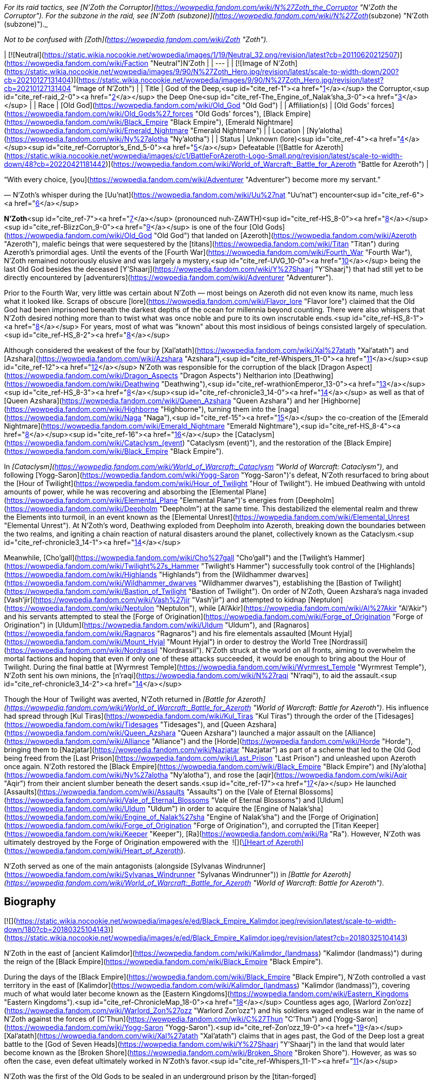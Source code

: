 _For its raid tactics, see [N'Zoth the Corruptor](https://wowpedia.fandom.com/wiki/N%27Zoth_the_Corruptor "N'Zoth the Corruptor"). For the subzone in the raid, see [N'Zoth (subzone)](https://wowpedia.fandom.com/wiki/N%27Zoth_(subzone) "N'Zoth (subzone)")._

_Not to be confused with [Zoth](https://wowpedia.fandom.com/wiki/Zoth "Zoth")._

| [![Neutral](https://static.wikia.nocookie.net/wowpedia/images/1/19/Neutral_32.png/revision/latest?cb=20110620212507)](https://wowpedia.fandom.com/wiki/Faction "Neutral")N'Zoth |
| --- |
| [![Image of N'Zoth](https://static.wikia.nocookie.net/wowpedia/images/9/90/N%27Zoth_Hero.jpg/revision/latest/scale-to-width-down/200?cb=20210127131404)](https://static.wikia.nocookie.net/wowpedia/images/9/90/N%27Zoth_Hero.jpg/revision/latest?cb=20210127131404 "Image of N'Zoth") |
| Title | God of the Deep,<sup id="cite_ref-1"><a href="https://wowpedia.fandom.com/wiki/N%27Zoth#cite_note-1">[1]</a></sup>  
the Corruptor,<sup id="cite_ref-raid_2-0"><a href="https://wowpedia.fandom.com/wiki/N%27Zoth#cite_note-raid-2">[2]</a></sup>  
the Deep One<sup id="cite_ref-The_Engine_of_Nalak'sha_3-0"><a href="https://wowpedia.fandom.com/wiki/N%27Zoth#cite_note-The_Engine_of_Nalak'sha-3">[3]</a></sup> |
| Race | [Old God](https://wowpedia.fandom.com/wiki/Old_God "Old God") |
| Affiliation(s) | [Old Gods' forces](https://wowpedia.fandom.com/wiki/Old_Gods%27_forces "Old Gods' forces"), [Black Empire](https://wowpedia.fandom.com/wiki/Black_Empire "Black Empire"), [Emerald Nightmare](https://wowpedia.fandom.com/wiki/Emerald_Nightmare "Emerald Nightmare") |
| Location | [Ny'alotha](https://wowpedia.fandom.com/wiki/Ny%27alotha "Ny'alotha") |
| Status | Unknown (lore)<sup id="cite_ref-4"><a href="https://wowpedia.fandom.com/wiki/N%27Zoth#cite_note-4">[4]</a></sup><sup id="cite_ref-Corruptor's_End_5-0"><a href="https://wowpedia.fandom.com/wiki/N%27Zoth#cite_note-Corruptor's_End-5">[5]</a></sup>  
Defeatable [![Battle for Azeroth](https://static.wikia.nocookie.net/wowpedia/images/c/c1/BattleForAzeroth-Logo-Small.png/revision/latest/scale-to-width-down/48?cb=20220421181442)](https://wowpedia.fandom.com/wiki/World_of_Warcraft:_Battle_for_Azeroth "Battle for Azeroth") |

“With every choice, [you](https://wowpedia.fandom.com/wiki/Adventurer "Adventurer") become more my servant.”

— N'Zoth's whisper during the [Uu'nat](https://wowpedia.fandom.com/wiki/Uu%27nat "Uu'nat") encounter<sup id="cite_ref-6"><a href="https://wowpedia.fandom.com/wiki/N%27Zoth#cite_note-6">[6]</a></sup>

**N'Zoth**<sup id="cite_ref-7"><a href="https://wowpedia.fandom.com/wiki/N%27Zoth#cite_note-7">[7]</a></sup> (pronounced nuh-ZAWTH)<sup id="cite_ref-HS_8-0"><a href="https://wowpedia.fandom.com/wiki/N%27Zoth#cite_note-HS-8">[8]</a></sup><sup id="cite_ref-BlizzCon_9-0"><a href="https://wowpedia.fandom.com/wiki/N%27Zoth#cite_note-BlizzCon-9">[9]</a></sup> is one of the four [Old Gods](https://wowpedia.fandom.com/wiki/Old_God "Old God") that landed on [Azeroth](https://wowpedia.fandom.com/wiki/Azeroth "Azeroth"), malefic beings that were sequestered by the [titans](https://wowpedia.fandom.com/wiki/Titan "Titan") during Azeroth's primordial ages. Until the events of the [Fourth War](https://wowpedia.fandom.com/wiki/Fourth_War "Fourth War"), N'Zoth remained notoriously elusive and was largely a mystery,<sup id="cite_ref-UVG_10-0"><a href="https://wowpedia.fandom.com/wiki/N%27Zoth#cite_note-UVG-10">[10]</a></sup> being the last Old God besides the deceased [Y'Shaarj](https://wowpedia.fandom.com/wiki/Y%27Shaarj "Y'Shaarj") that had still yet to be directly encountered by [adventurers](https://wowpedia.fandom.com/wiki/Adventurer "Adventurer").

Prior to the Fourth War, very little was certain about N'Zoth — most beings on Azeroth did not even know its name, much less what it looked like. Scraps of obscure [lore](https://wowpedia.fandom.com/wiki/Flavor_lore "Flavor lore") claimed that the Old God had been imprisoned beneath the darkest depths of the ocean for millennia beyond counting. There were also whispers that N'Zoth desired nothing more than to twist what was once noble and pure to its own inscrutable ends.<sup id="cite_ref-HS_8-1"><a href="https://wowpedia.fandom.com/wiki/N%27Zoth#cite_note-HS-8">[8]</a></sup> For years, most of what was "known" about this most insidious of beings consisted largely of speculation.<sup id="cite_ref-HS_8-2"><a href="https://wowpedia.fandom.com/wiki/N%27Zoth#cite_note-HS-8">[8]</a></sup>

Although considered the weakest of the four by [Xal'atath](https://wowpedia.fandom.com/wiki/Xal%27atath "Xal'atath") and [Azshara](https://wowpedia.fandom.com/wiki/Azshara "Azshara"),<sup id="cite_ref-Whispers_11-0"><a href="https://wowpedia.fandom.com/wiki/N%27Zoth#cite_note-Whispers-11">[11]</a></sup><sup id="cite_ref-12"><a href="https://wowpedia.fandom.com/wiki/N%27Zoth#cite_note-12">[12]</a></sup> N'Zoth was responsible for the corruption of the black [Dragon Aspect](https://wowpedia.fandom.com/wiki/Dragon_Aspects "Dragon Aspects") Neltharion into [Deathwing](https://wowpedia.fandom.com/wiki/Deathwing "Deathwing"),<sup id="cite_ref-wrathionEmperor_13-0"><a href="https://wowpedia.fandom.com/wiki/N%27Zoth#cite_note-wrathionEmperor-13">[13]</a></sup><sup id="cite_ref-HS_8-3"><a href="https://wowpedia.fandom.com/wiki/N%27Zoth#cite_note-HS-8">[8]</a></sup><sup id="cite_ref-chronicle3_14-0"><a href="https://wowpedia.fandom.com/wiki/N%27Zoth#cite_note-chronicle3-14">[14]</a></sup> as well as that of [Queen Azshara](https://wowpedia.fandom.com/wiki/Queen_Azshara "Queen Azshara") and her [Highborne](https://wowpedia.fandom.com/wiki/Highborne "Highborne"), turning them into the [naga](https://wowpedia.fandom.com/wiki/Naga "Naga"),<sup id="cite_ref-15"><a href="https://wowpedia.fandom.com/wiki/N%27Zoth#cite_note-15">[15]</a></sup> the co-creation of the [Emerald Nightmare](https://wowpedia.fandom.com/wiki/Emerald_Nightmare "Emerald Nightmare"),<sup id="cite_ref-HS_8-4"><a href="https://wowpedia.fandom.com/wiki/N%27Zoth#cite_note-HS-8">[8]</a></sup><sup id="cite_ref-16"><a href="https://wowpedia.fandom.com/wiki/N%27Zoth#cite_note-16">[16]</a></sup> the [Cataclysm](https://wowpedia.fandom.com/wiki/Cataclysm_(event) "Cataclysm (event)"), and the restoration of the [Black Empire](https://wowpedia.fandom.com/wiki/Black_Empire "Black Empire").

In _[Cataclysm](https://wowpedia.fandom.com/wiki/World_of_Warcraft:_Cataclysm "World of Warcraft: Cataclysm")_, and following [Yogg-Saron](https://wowpedia.fandom.com/wiki/Yogg-Saron "Yogg-Saron")'s defeat, N'Zoth resurfaced to bring about the [Hour of Twilight](https://wowpedia.fandom.com/wiki/Hour_of_Twilight "Hour of Twilight"). He imbued Deathwing with untold amounts of power, while he was recovering and absorbing the [Elemental Plane](https://wowpedia.fandom.com/wiki/Elemental_Plane "Elemental Plane")'s energies from [Deepholm](https://wowpedia.fandom.com/wiki/Deepholm "Deepholm") at the same time. This destabilized the elemental realm and threw the Elements into turmoil, in an event known as the [Elemental Unrest](https://wowpedia.fandom.com/wiki/Elemental_Unrest "Elemental Unrest"). At N'Zoth's word, Deathwing exploded from Deepholm into Azeroth, breaking down the boundaries between the two realms, and igniting a chain reaction of natural disasters around the planet, collectively known as the Cataclysm.<sup id="cite_ref-chronicle3_14-1"><a href="https://wowpedia.fandom.com/wiki/N%27Zoth#cite_note-chronicle3-14">[14]</a></sup>

Meanwhile, [Cho'gall](https://wowpedia.fandom.com/wiki/Cho%27gall "Cho'gall") and the [Twilight's Hammer](https://wowpedia.fandom.com/wiki/Twilight%27s_Hammer "Twilight's Hammer") successfully took control of the [Highlands](https://wowpedia.fandom.com/wiki/Highlands "Highlands") from the [Wildhammer dwarves](https://wowpedia.fandom.com/wiki/Wildhammer_dwarves "Wildhammer dwarves"), establishing the [Bastion of Twilight](https://wowpedia.fandom.com/wiki/Bastion_of_Twilight "Bastion of Twilight"). On order of N'Zoth, Queen Azshara's naga invaded [Vash'jir](https://wowpedia.fandom.com/wiki/Vash%27jir "Vash'jir") and attempted to kidnap [Neptulon](https://wowpedia.fandom.com/wiki/Neptulon "Neptulon"), while [Al'Akir](https://wowpedia.fandom.com/wiki/Al%27Akir "Al'Akir") and his servants attempted to steal the [Forge of Origination](https://wowpedia.fandom.com/wiki/Forge_of_Origination "Forge of Origination") in [Uldum](https://wowpedia.fandom.com/wiki/Uldum "Uldum"), and [Ragnaros](https://wowpedia.fandom.com/wiki/Ragnaros "Ragnaros") and his fire elementals assaulted [Mount Hyjal](https://wowpedia.fandom.com/wiki/Mount_Hyjal "Mount Hyjal") in order to destroy the World Tree [Nordrassil](https://wowpedia.fandom.com/wiki/Nordrassil "Nordrassil"). N'Zoth struck at the world on all fronts, aiming to overwhelm the mortal factions and hoping that even if only one of these attacks succeeded, it would be enough to bring about the Hour of Twilight. During the final battle at [Wyrmrest Temple](https://wowpedia.fandom.com/wiki/Wyrmrest_Temple "Wyrmrest Temple"), N'Zoth sent his own minions, the [n'raqi](https://wowpedia.fandom.com/wiki/N%27raqi "N'raqi"), to aid the assault.<sup id="cite_ref-chronicle3_14-2"><a href="https://wowpedia.fandom.com/wiki/N%27Zoth#cite_note-chronicle3-14">[14]</a></sup>

Though the Hour of Twilight was averted, N'Zoth returned in _[Battle for Azeroth](https://wowpedia.fandom.com/wiki/World_of_Warcraft:_Battle_for_Azeroth "World of Warcraft: Battle for Azeroth")_. His influence had spread through [Kul Tiras](https://wowpedia.fandom.com/wiki/Kul_Tiras "Kul Tiras") through the order of the [Tidesages](https://wowpedia.fandom.com/wiki/Tidesages "Tidesages"), and [Queen Azshara](https://wowpedia.fandom.com/wiki/Queen_Azshara "Queen Azshara") launched a major assault on the [Alliance](https://wowpedia.fandom.com/wiki/Alliance "Alliance") and the [Horde](https://wowpedia.fandom.com/wiki/Horde "Horde"), bringing them to [Nazjatar](https://wowpedia.fandom.com/wiki/Nazjatar "Nazjatar") as part of a scheme that led to the Old God being freed from the [Last Prison](https://wowpedia.fandom.com/wiki/Last_Prison "Last Prison") and unleashed upon Azeroth once again. N'Zoth restored the [Black Empire](https://wowpedia.fandom.com/wiki/Black_Empire "Black Empire") and [Ny'alotha](https://wowpedia.fandom.com/wiki/Ny%27alotha "Ny'alotha"), and rose the [aqir](https://wowpedia.fandom.com/wiki/Aqir "Aqir") from their ancient slumber beneath the desert sands.<sup id="cite_ref-17"><a href="https://wowpedia.fandom.com/wiki/N%27Zoth#cite_note-17">[17]</a></sup> He launched [Assaults](https://wowpedia.fandom.com/wiki/Assaults "Assaults") on the [Vale of Eternal Blossoms](https://wowpedia.fandom.com/wiki/Vale_of_Eternal_Blossoms "Vale of Eternal Blossoms") and [Uldum](https://wowpedia.fandom.com/wiki/Uldum "Uldum") in order to acquire the [Engine of Nalak'sha](https://wowpedia.fandom.com/wiki/Engine_of_Nalak%27sha "Engine of Nalak'sha") and the [Forge of Origination](https://wowpedia.fandom.com/wiki/Forge_of_Origination "Forge of Origination"), and corrupted the [Titan Keeper](https://wowpedia.fandom.com/wiki/Keeper "Keeper"), [Ra](https://wowpedia.fandom.com/wiki/Ra "Ra"). However, N'Zoth was ultimately destroyed by the Forge of Origination empowered with the  ![](https://static.wikia.nocookie.net/wowpedia/images/7/7c/Inv_heartofazeroth.png/revision/latest/scale-to-width-down/16?cb=20180625220401)[\[Heart of Azeroth\]](https://wowpedia.fandom.com/wiki/Heart_of_Azeroth).

N'Zoth served as one of the main antagonists (alongside [Sylvanas Windrunner](https://wowpedia.fandom.com/wiki/Sylvanas_Windrunner "Sylvanas Windrunner")) in _[Battle for Azeroth](https://wowpedia.fandom.com/wiki/World_of_Warcraft:_Battle_for_Azeroth "World of Warcraft: Battle for Azeroth")_.

## Biography

[![](https://static.wikia.nocookie.net/wowpedia/images/e/ed/Black_Empire_Kalimdor.jpeg/revision/latest/scale-to-width-down/180?cb=20180325104143)](https://static.wikia.nocookie.net/wowpedia/images/e/ed/Black_Empire_Kalimdor.jpeg/revision/latest?cb=20180325104143)

N'Zoth in the east of [ancient Kalimdor](https://wowpedia.fandom.com/wiki/Kalimdor_(landmass) "Kalimdor (landmass)") during the reign of the [Black Empire](https://wowpedia.fandom.com/wiki/Black_Empire "Black Empire").

During the days of the [Black Empire](https://wowpedia.fandom.com/wiki/Black_Empire "Black Empire"), N'Zoth controlled a vast territory in the east of [Kalimdor](https://wowpedia.fandom.com/wiki/Kalimdor_(landmass) "Kalimdor (landmass)"), covering much of what would later become known as the [Eastern Kingdoms](https://wowpedia.fandom.com/wiki/Eastern_Kingdoms "Eastern Kingdoms").<sup id="cite_ref-ChronicleMap_18-0"><a href="https://wowpedia.fandom.com/wiki/N%27Zoth#cite_note-ChronicleMap-18">[18]</a></sup> Countless ages ago, [Warlord Zon'ozz](https://wowpedia.fandom.com/wiki/Warlord_Zon%27ozz "Warlord Zon'ozz") and his soldiers waged endless war in the name of N'Zoth against the forces of [C'Thun](https://wowpedia.fandom.com/wiki/C%27Thun "C'Thun") and [Yogg-Saron](https://wowpedia.fandom.com/wiki/Yogg-Saron "Yogg-Saron").<sup id="cite_ref-Zon'ozz_19-0"><a href="https://wowpedia.fandom.com/wiki/N%27Zoth#cite_note-Zon'ozz-19">[19]</a></sup> [Xal'atath](https://wowpedia.fandom.com/wiki/Xal%27atath "Xal'atath") claims that in ages past, the God of the Deep lost a great battle to the [God of Seven Heads](https://wowpedia.fandom.com/wiki/Y%27Shaarj "Y'Shaarj") in the land that would later become known as the [Broken Shore](https://wowpedia.fandom.com/wiki/Broken_Shore "Broken Shore"). However, as was so often the case, even defeat ultimately worked in N'Zoth's favor.<sup id="cite_ref-Whispers_11-1"><a href="https://wowpedia.fandom.com/wiki/N%27Zoth#cite_note-Whispers-11">[11]</a></sup>

N'Zoth was the first of the Old Gods to be sealed in an underground prison by the [titan-forged](https://wowpedia.fandom.com/wiki/Titan-forged "Titan-forged") after [Y'Shaarj](https://wowpedia.fandom.com/wiki/Y%27Shaarj "Y'Shaarj")'s death,<sup id="cite_ref-20"><a href="https://wowpedia.fandom.com/wiki/N%27Zoth#cite_note-20">[20]</a></sup> in a location halfway between the [Well of Eternity](https://wowpedia.fandom.com/wiki/Well_of_Eternity "Well of Eternity") and the site where [Uldaman](https://wowpedia.fandom.com/wiki/Uldaman "Uldaman") was later built.<sup id="cite_ref-ChronicleMap2_21-0"><a href="https://wowpedia.fandom.com/wiki/N%27Zoth#cite_note-ChronicleMap2-21">[21]</a></sup>

### War of the Ancients

As the [War of the Ancients](https://wowpedia.fandom.com/wiki/War_of_the_Ancients "War of the Ancients") ended and the [Well of Eternity](https://wowpedia.fandom.com/wiki/Well_of_Eternity "Well of Eternity") collapsed around [Queen Azshara](https://wowpedia.fandom.com/wiki/Queen_Azshara "Queen Azshara") and her [Highborne](https://wowpedia.fandom.com/wiki/Highborne "Highborne"),<sup id="cite_ref-22"><a href="https://wowpedia.fandom.com/wiki/N%27Zoth#cite_note-22">[22]</a></sup> a small fish with strange red eyes seemed to be whispering to Azshara to 'let go' and give up, even as the waves destroyed her palace. Eventually, Azshara's arcane shield failed, and she and her court were swept into the sea. However, something seemed to keep the queen from drowning. The fish began speaking directly to Azshara, revealing itself to be possessed by N'Zoth. Offering Azshara visions of the [Black Empire](https://wowpedia.fandom.com/wiki/Black_Empire "Black Empire") that it had ruled over in ages past, it offered to save her in exchange for becoming its servant. Azshara, ever guileful and charismatic, convinced the Old God that she would not be a servant, but become a queen to rule at its side. It could either accept the offer or potentially have no servants and be left with no way to free itself. N'Zoth reluctantly agreed, transforming her and the Highborne into [naga](https://wowpedia.fandom.com/wiki/Naga "Naga").<sup id="cite_ref-23"><a href="https://wowpedia.fandom.com/wiki/N%27Zoth#cite_note-23">[23]</a></sup>

-   [![](https://static.wikia.nocookie.net/wowpedia/images/6/69/Warbringers_fishy_N%27Zoth.jpg/revision/latest/scale-to-width-down/120?cb=20180825115536)](https://static.wikia.nocookie.net/wowpedia/images/6/69/Warbringers_fishy_N%27Zoth.jpg/revision/latest?cb=20180825115536)
    
    N'Zoth appearing to Azshara as a fish.
    
-   [![](https://static.wikia.nocookie.net/wowpedia/images/0/05/Azshara_and_N%27Zoth.jpg/revision/latest/scale-to-width-down/120?cb=20180826180152)](https://static.wikia.nocookie.net/wowpedia/images/0/05/Azshara_and_N%27Zoth.jpg/revision/latest?cb=20180826180152)
    
    N'Zoth speaking to a drowning Azshara.
    
-   [![](https://static.wikia.nocookie.net/wowpedia/images/5/59/N%27Zoth_eyes_Warbringers.jpg/revision/latest/scale-to-width-down/120?cb=20190723130141)](https://static.wikia.nocookie.net/wowpedia/images/5/59/N%27Zoth_eyes_Warbringers.jpg/revision/latest?cb=20190723130141)
    
    N'Zoth's eyes opening to Azshara.
    

-   [![](https://static.wikia.nocookie.net/wowpedia/images/9/93/Naga_Warbringers.jpg/revision/latest/scale-to-width-down/120?cb=20210220005416)](https://static.wikia.nocookie.net/wowpedia/images/9/93/Naga_Warbringers.jpg/revision/latest?cb=20210220005416)
    
    N'Zoth's eye after creating the [naga](https://wowpedia.fandom.com/wiki/Naga "Naga") from drowning night elves.
    

### Ancient times

When the roots of the growing World Tree [Andrassil](https://wowpedia.fandom.com/wiki/Andrassil "Andrassil") inadvertently reached [Yogg-Saron](https://wowpedia.fandom.com/wiki/Yogg-Saron "Yogg-Saron")'s prison, it allowed the Old God to first open the door into the [Emerald Dream](https://wowpedia.fandom.com/wiki/Emerald_Dream "Emerald Dream"). This then enabled the other Old Gods and N'Zoth to spread their corruption in the form of the [Emerald Nightmare](https://wowpedia.fandom.com/wiki/Emerald_Nightmare "Emerald Nightmare").<sup id="cite_ref-24"><a href="https://wowpedia.fandom.com/wiki/N%27Zoth#cite_note-24">[24]</a></sup><sup id="cite_ref-BlizzCon_9-1"><a href="https://wowpedia.fandom.com/wiki/N%27Zoth#cite_note-BlizzCon-9">[9]</a></sup><sup id="cite_ref-HS_8-5"><a href="https://wowpedia.fandom.com/wiki/N%27Zoth#cite_note-HS-8">[8]</a></sup>

### Cataclysm

[![Cataclysm](https://static.wikia.nocookie.net/wowpedia/images/e/ef/Cata-Logo-Small.png/revision/latest?cb=20120818171714)](https://wowpedia.fandom.com/wiki/World_of_Warcraft:_Cataclysm "Cataclysm") **This section concerns content related to _[Cataclysm](https://wowpedia.fandom.com/wiki/World_of_Warcraft:_Cataclysm "World of Warcraft: Cataclysm")_.**

Millennia later, Azeroth's mortal [adventurers](https://wowpedia.fandom.com/wiki/Adventurer "Adventurer") defeated both C'Thun and Yogg-Saron. Shrouded in an ocean of fevered dreams among the bones of nameless horrors, N'Zoth remained untouched. It was certain that Azeroth's champions would eventually come for it, just as they had C'Thun and Yogg-Saron. It was not afraid, but sensed that a window of opportunity was quickly closing; the world was still recovering from its war against the [Lich King](https://wowpedia.fandom.com/wiki/Lich_King "Lich King"), and the [Dragon Aspects](https://wowpedia.fandom.com/wiki/Dragon_Aspects "Dragon Aspects") were consumed by their own struggles. The time to usher in the [Hour of Twilight](https://wowpedia.fandom.com/wiki/Hour_of_Twilight "Hour of Twilight") was now, and the herald of the apocalypse would be the corrupted Aspect [Deathwing](https://wowpedia.fandom.com/wiki/Deathwing "Deathwing"), who was currently recovering in [Deepholm](https://wowpedia.fandom.com/wiki/Deepholm "Deepholm"). N'Zoth fed its own dark energy into Deathwing's heart, infusing the [black dragon](https://wowpedia.fandom.com/wiki/Black_dragonflight "Black dragonflight") with great power but also making his form more unstable. N'Zoth commanded cultists of the [Twilight's Hammer](https://wowpedia.fandom.com/wiki/Twilight%27s_Hammer "Twilight's Hammer") to venture into Deepholm and bolt [elementium](https://wowpedia.fandom.com/wiki/Elementium "Elementium") plates to Deathwing to prevent the dragon's body from tearing apart. Meanwhile, the Old God reached out elsewhere in the Elemental Plane and called on the [elementals](https://wowpedia.fandom.com/wiki/Elemental "Elemental") — the Old Gods' ancient servants — to prepare for war. Two of the [Elemental Lords](https://wowpedia.fandom.com/wiki/Elemental_Lord "Elemental Lord") — [Neptulon](https://wowpedia.fandom.com/wiki/Neptulon "Neptulon") and [Therazane](https://wowpedia.fandom.com/wiki/Therazane "Therazane") — refused to serve the Old God, but [Al'Akir](https://wowpedia.fandom.com/wiki/Al%27Akir "Al'Akir") and [Ragnaros](https://wowpedia.fandom.com/wiki/Ragnaros "Ragnaros") embraced N'Zoth's command. They relished the prospect of war, and N'Zoth promised to release them from their prisons and allow them to roam free on Azeroth once more. Once Deathwing was ready for war, he would burst out of Deepholm, tearing a rift between Azeroth and the Elemental Plane, and subsequently serve as an extension of N'Zoth's will by coordinating the elementals and Twilight's Hammer. N'Zoth made Deathwing believe that by doing so, he would be able to scour Azeroth of the other dragons and claim the world as his own. In truth, however, N'Zoth intended to dispose of Deathwing after using him to restore the Black Empire and shroud the world in shadow.<sup id="cite_ref-WoWCV3_194-195_25-0"><a href="https://wowpedia.fandom.com/wiki/N%27Zoth#cite_note-WoWCV3_194-195-25">[25]</a></sup>

Before long, the time had come. On N'Zoth's word, Deathwing unleashed his rage and exploded from Deepholm into Azeroth, igniting the [Cataclysm](https://wowpedia.fandom.com/wiki/Cataclysm_(event) "Cataclysm (event)") and causing great devastation across Azeroth. N'Zoth stoked the fire in Deathwing's veins, filling him with excruciating pain.<sup id="cite_ref-26"><a href="https://wowpedia.fandom.com/wiki/N%27Zoth#cite_note-26">[26]</a></sup> While sporadic battles erupted between the [Alliance](https://wowpedia.fandom.com/wiki/Alliance "Alliance") and [Horde](https://wowpedia.fandom.com/wiki/Horde "Horde"), Deathwing unleashed the Old Gods' minions on the world. Al'Akir assaulted [Uldum](https://wowpedia.fandom.com/wiki/Uldum "Uldum") in an attempt to claim the [Forge of Origination](https://wowpedia.fandom.com/wiki/Forge_of_Origination "Forge of Origination"). Meanwhile, another servant of N'Zoth — Queen Azshara — sent her naga forces to [Vashj'ir](https://wowpedia.fandom.com/wiki/Vashj%27ir "Vashj'ir"). Neptulon and his minions had defied N'Zoth's will, and for this they would suffer, but N'Zoth also demanded Neptulon's power to control the world's seas, which the naga could use to cut off all sea travel between Azeroth's continents. N'Zoth was confident that the Alliance and Horde would never be able to stop all of its servants, and if even one of the Old God's campaigns succeeded, it would usher in the Hour of Twilight. However, Azeroth's heroes soon arose to thwart the efforts of N'Zoth's minions in Deepholm, Uldum, and Vashj'ir.<sup id="cite_ref-27"><a href="https://wowpedia.fandom.com/wiki/N%27Zoth#cite_note-27">[27]</a></sup> Meanwhile, Deathwing and the Twilight's Hammer summoned Ragnaros and his fire elementals to assault [Mount Hyjal](https://wowpedia.fandom.com/wiki/Mount_Hyjal "Mount Hyjal") and the [World Tree](https://wowpedia.fandom.com/wiki/World_Tree "World Tree") [Nordrassil](https://wowpedia.fandom.com/wiki/Nordrassil "Nordrassil") since N'Zoth believed that burning Nordrassil would deal an irrecoverable blow to the world, but in the end Hyjal was saved by the combined efforts of the [Cenarion Circle](https://wowpedia.fandom.com/wiki/Cenarion_Circle "Cenarion Circle"), the [green dragonflight](https://wowpedia.fandom.com/wiki/Green_dragonflight "Green dragonflight"), Azeroth's champions, and the [Wild Gods](https://wowpedia.fandom.com/wiki/Wild_God "Wild God").<sup id="cite_ref-28"><a href="https://wowpedia.fandom.com/wiki/N%27Zoth#cite_note-28">[28]</a></sup>

Eventually, the tide of the war turned as Azeroth's defenders pushed back against the forces of the Old Gods. Heroes retrieved the [Dragon Soul](https://wowpedia.fandom.com/wiki/Demon_Soul "Demon Soul") from the past and took it to [Wyrmrest Temple](https://wowpedia.fandom.com/wiki/Wyrmrest_Temple "Wyrmrest Temple"), where the Dragon Aspects and [Thrall](https://wowpedia.fandom.com/wiki/Thrall "Thrall") began to empower it with the intention of using it to destroy Deathwing. Deathwing and his [twilight dragon](https://wowpedia.fandom.com/wiki/Twilight_dragonflight "Twilight dragonflight") and cultist minions unleashed their full fury on Wyrmrest, and N'Zoth sent its [n'raqi](https://wowpedia.fandom.com/wiki/N%27raqi "N'raqi") minions to aid in the assault. However, the Aspects managed to empower the Dragon Soul and unleashed it on Deathwing, forcing him to flee toward the [Maelstrom](https://wowpedia.fandom.com/wiki/Maelstrom "Maelstrom") in an attempt to escape back into Deepholm. Wyrmrest's defenders pursued him. N'Zoth sensed that its servant was on the verge of defeat and that its plans were about to unravel. In a final, desperate attempt to turn the tide, N'Zoth [infused Deathwing with more of its power than ever before](https://wowpedia.fandom.com/wiki/Madness_of_Deathwing "Madness of Deathwing"), but in the end, Thrall unleashed the Dragon Soul and finally annihilated the corrupted Aspect. In that moment, N'Zoth's campaign to bring about the Hour of Twilight collapsed.<sup id="cite_ref-29"><a href="https://wowpedia.fandom.com/wiki/N%27Zoth#cite_note-29">[29]</a></sup>

### Legion

[![Legion](https://static.wikia.nocookie.net/wowpedia/images/f/fd/Legion-Logo-Small.png/revision/latest?cb=20150808040028)](https://wowpedia.fandom.com/wiki/World_of_Warcraft:_Legion "Legion") **This section concerns content related to _[Legion](https://wowpedia.fandom.com/wiki/World_of_Warcraft:_Legion "World of Warcraft: Legion")_.**

[Xal'atath](https://wowpedia.fandom.com/wiki/Xal%27atath "Xal'atath") claims that the God of the Deep writhes in its prison, breaking free ever so slowly.<sup id="cite_ref-Whispers_11-2"><a href="https://wowpedia.fandom.com/wiki/N%27Zoth#cite_note-Whispers-11">[11]</a></sup> [Xavius](https://wowpedia.fandom.com/wiki/Xavius_(tactics) "Xavius (tactics)") in the [Emerald Nightmare](https://wowpedia.fandom.com/wiki/Emerald_Nightmare_(instance) "Emerald Nightmare (instance)") served N'Zoth, and [Malfurion Stormrage](https://wowpedia.fandom.com/wiki/Malfurion_Stormrage "Malfurion Stormrage") theorized that Xavius and his ancient master delighted that Azeroth was focused on fighting the [Burning Legion](https://wowpedia.fandom.com/wiki/Burning_Legion "Burning Legion").<sup id="cite_ref-Whispers_11-3"><a href="https://wowpedia.fandom.com/wiki/N%27Zoth#cite_note-Whispers-11">[11]</a></sup><sup id="cite_ref-30"><a href="https://wowpedia.fandom.com/wiki/N%27Zoth#cite_note-30">[30]</a></sup>

### Battle for Azeroth

The forces of both N'Zoth and Queen Azshara can be seen during the [Stormsong Valley storyline](https://wowpedia.fandom.com/wiki/Stormsong_Valley_storyline "Stormsong Valley storyline"). As Azshara sways the [tidesages](https://wowpedia.fandom.com/wiki/Tidesages "Tidesages") to their side,<sup id="cite_ref-31"><a href="https://wowpedia.fandom.com/wiki/N%27Zoth#cite_note-31">[31]</a></sup> N'Zoth sends [faceless ones](https://wowpedia.fandom.com/wiki/Faceless_one "Faceless one") to corrupt the populace of Stormsong Valley into twisted [k'thir](https://wowpedia.fandom.com/wiki/K%27thir "K'thir"), with [Lord Stormsong](https://wowpedia.fandom.com/wiki/Lord_Stormsong "Lord Stormsong") serving as the herald of their coming.<sup id="cite_ref-32"><a href="https://wowpedia.fandom.com/wiki/N%27Zoth#cite_note-32">[32]</a></sup> A portion of N'Zoth itself is located under the [Crucible of Storms](https://wowpedia.fandom.com/wiki/Crucible_of_Storms "Crucible of Storms"), in [Kul Tiras](https://wowpedia.fandom.com/wiki/Kul_Tiras "Kul Tiras").<sup id="cite_ref-33"><a href="https://wowpedia.fandom.com/wiki/N%27Zoth#cite_note-33">[33]</a></sup>

#### Tides of Vengeance

[![](https://static.wikia.nocookie.net/wowpedia/images/9/9e/Uu%27nat%2C_Harbinger_of_the_Void.png/revision/latest/scale-to-width-down/180?cb=20190410225749)](https://static.wikia.nocookie.net/wowpedia/images/9/9e/Uu%27nat%2C_Harbinger_of_the_Void.png/revision/latest?cb=20190410225749)

Eye balls of the old god N'Zoth<sup id="cite_ref-34"><a href="https://wowpedia.fandom.com/wiki/N%27Zoth#cite_note-34">[34]</a></sup> with [Uu'nat](https://wowpedia.fandom.com/wiki/Uu%27nat "Uu'nat") in the [Tendril of Corruption](https://wowpedia.fandom.com/wiki/Tendril_of_Corruption "Tendril of Corruption").

In accordance with a bargain between N'Zoth and [Xal'atath](https://wowpedia.fandom.com/wiki/Xal%27atath "Xal'atath"), the latter guided Azeroth's [champions](https://wowpedia.fandom.com/wiki/Adventurer "Adventurer"), declared as the Opener, the Bringer of Truths, and the Torch That Lights the Way, into the Crucible of Storms with several powerful relics they had collected. Thus with their bargain fulfilled, N'Zoth frees Xal'atath, so that she may find her own way but instructed her to leave the blade she resided in behind so that it would serve N'Zoth's will. Turning its gaze towards the Bringer of Truths, N'Zoth declared that it had dreamed of their destiny, and that the hour was close at hand for that which had been sunken to rise, and that all that were sleeping would be awakened. N'Zoth then gave unto them [its gift](https://wowpedia.fandom.com/wiki/Gift_of_N%27Zoth "Gift of N'Zoth"), so that they could see all truths before them.<sup id="cite_ref-35"><a href="https://wowpedia.fandom.com/wiki/N%27Zoth#cite_note-35">[35]</a></sup> Those with its gift are able to use it on all who have been blessed by the Old God, though through the use of perilous and painful ritual (Alliance) or the power of the loa [Akunda](https://wowpedia.fandom.com/wiki/Akunda "Akunda") (Horde), N'Zoth's gift could be cleansed from those who were granted it.<sup id="cite_ref-36"><a href="https://wowpedia.fandom.com/wiki/N%27Zoth#cite_note-36">[36]</a></sup>

Later, a group of adventurers entered the [Crucible of Storms](https://wowpedia.fandom.com/wiki/Crucible_of_Storms "Crucible of Storms") to reclaim the relics and halt N'Zoth's plans. N'Zoth watched and whispered to the champions as they defeated its forces, including [Uu'nat](https://wowpedia.fandom.com/wiki/Uu%27nat "Uu'nat"), who declared to his master with his dying breath that they were "worthy". Horde champions then discovered the empty blade that once held [Xal'atath](https://wowpedia.fandom.com/wiki/Xal%27atath "Xal'atath"). Feeling the power that resonated within the blade, almost if as if the weapon spoke with another voice, these champions were compelled to deliver the artifact to [their warchief](https://wowpedia.fandom.com/wiki/Sylvanas_Windrunner "Sylvanas Windrunner"). As they picked up the blade, N'Zoth declared: "The fall of night reveals her true face. She will bring only ruin."<sup id="cite_ref-37"><a href="https://wowpedia.fandom.com/wiki/N%27Zoth#cite_note-37">[37]</a></sup> The Alliance champions, on the other hand, were alerted to the Horde's possession of the blade.

#### Rise of Azshara

After Azshara was informed of the [Horde](https://wowpedia.fandom.com/wiki/Horde "Horde") and [Alliance](https://wowpedia.fandom.com/wiki/Alliance "Alliance") fleets heading towards [Nazjatar](https://wowpedia.fandom.com/wiki/Nazjatar "Nazjatar"), N'Zoth reached out to [Queen Azshara](https://wowpedia.fandom.com/wiki/Queen_Azshara "Queen Azshara"), who commented on its imprisonment and told it not to worry.<sup id="cite_ref-38"><a href="https://wowpedia.fandom.com/wiki/N%27Zoth#cite_note-38">[38]</a></sup> Though Azshara would be defeated, she was successful in breaking the chains binding N'Zoth after activating the titan device in the [Last Prison](https://wowpedia.fandom.com/wiki/Last_Prison "Last Prison") using the [Heart of Azeroth](https://wowpedia.fandom.com/wiki/Heart_of_Azeroth "Heart of Azeroth"). The Old God subsequently rescued Azshara from being killed by [Lor'themar Theron](https://wowpedia.fandom.com/wiki/Lor%27themar_Theron "Lor'themar Theron") and [Jaina Proudmoore](https://wowpedia.fandom.com/wiki/Jaina_Proudmoore "Jaina Proudmoore"). Following its rescue of the naga queen, N'Zoth ominously declared: "All eyes shall be opened."<sup id="cite_ref-39"><a href="https://wowpedia.fandom.com/wiki/N%27Zoth#cite_note-39">[39]</a></sup>

-   [![](https://static.wikia.nocookie.net/wowpedia/images/2/2f/Queen_Azshara_N%27Zoth_shadow_tentacle.jpg/revision/latest/scale-to-width-down/120?cb=20190706174736)](https://static.wikia.nocookie.net/wowpedia/images/2/2f/Queen_Azshara_N%27Zoth_shadow_tentacle.jpg/revision/latest?cb=20190706174736)
    
    Queen Azshara and N'Zoth's shadow tentacle.
    

#### Visions of N'Zoth

The events within the [Eternal Palace](https://wowpedia.fandom.com/wiki/Eternal_Palace "Eternal Palace") have set the stage for the Old God N'Zoth's release from its titanwrought prison, and an ancient corruption has taken root across Azeroth. [Ny'alotha](https://wowpedia.fandom.com/wiki/Ny%27alotha "Ny'alotha"), the Sleeping City, has awakened. Under N'Zoth's command, the armies of the Black Empire threaten to engulf the world and reshape it according to their [master's vision](https://wowpedia.fandom.com/wiki/Vision_of_N%27Zoth "Vision of N'Zoth"). Nightmares dwell in [Ny'alotha, the Waking City](https://wowpedia.fandom.com/wiki/Ny%27alotha,_the_Waking_City "Ny'alotha, the Waking City"), the [Void](https://wowpedia.fandom.com/wiki/Void "Void")\-shrouded heart of the ancient Black Empire. The [champions](https://wowpedia.fandom.com/wiki/Adventurer "Adventurer") of Azeroth venture deep into the horrific realm to confront mad heralds and inscrutable horrors, and ultimately go eye-to-eyes with N'Zoth itself for one final confrontation against the Old God in a fateful battle for Azeroth's survival.<sup id="cite_ref-40"><a href="https://wowpedia.fandom.com/wiki/N%27Zoth#cite_note-40">[40]</a></sup>

When the [Amathet](https://wowpedia.fandom.com/wiki/Amathet "Amathet") launched an attack to claim the [Forge of Origination](https://wowpedia.fandom.com/wiki/Forge_of_Origination "Forge of Origination"), N'Zoth's minion Shith'rus the Manipulator snuck in with their forces as [Sun Prophet Tenhamen](https://wowpedia.fandom.com/wiki/Sun_Prophet_Tenhamen "Sun Prophet Tenhamen"). Upon their death, N'Zoth's appears in the mind of Azeroth's [champion](https://wowpedia.fandom.com/wiki/Adventurer "Adventurer") where N'Zoth subsequently called them its devoted chosen.<sup id="cite_ref-41"><a href="https://wowpedia.fandom.com/wiki/N%27Zoth#cite_note-41">[41]</a></sup> As [Magni Bronzebeard](https://wowpedia.fandom.com/wiki/Magni_Bronzebeard "Magni Bronzebeard") and the champion fought the [mantid](https://wowpedia.fandom.com/wiki/Mantid "Mantid") to claim the [Engine of Nalak'sha](https://wowpedia.fandom.com/wiki/Engine_of_Nalak%27sha "Engine of Nalak'sha"), N'Zoth once more reached out to the champion. The Old God remarked that the frenzied mantid swarm knew what was coming and that Azeroth's champion would be its herald.<sup id="cite_ref-The_Engine_of_Nalak'sha_3-1"><a href="https://wowpedia.fandom.com/wiki/N%27Zoth#cite_note-The_Engine_of_Nalak'sha-3">[3]</a></sup> Soon after Magni discovered that an anomaly existed within the [Halls of Origination](https://wowpedia.fandom.com/wiki/Halls_of_Origination "Halls of Origination") and set off to investigate, discovering that N'Zoth was seeking to gain control of the forge.<sup id="cite_ref-42"><a href="https://wowpedia.fandom.com/wiki/N%27Zoth#cite_note-42">[42]</a></sup><sup id="cite_ref-43"><a href="https://wowpedia.fandom.com/wiki/N%27Zoth#cite_note-43">[43]</a></sup> In order help better combat N'Zoth, [Wrathion](https://wowpedia.fandom.com/wiki/Wrathion "Wrathion") and the champion sought an object of pure corruption, a task that ended with Azeroth's champion acquiring  ![](https://static.wikia.nocookie.net/wowpedia/images/e/e5/Inv_misc_cape_deathwingraid_d_03.png/revision/latest/scale-to-width-down/16?cb=20110928094057)[\[Ashjra'kamas, Shroud of Resolve\]](https://wowpedia.fandom.com/wiki/Ashjra%27kamas,_Shroud_of_Resolve).<sup id="cite_ref-44"><a href="https://wowpedia.fandom.com/wiki/N%27Zoth#cite_note-44">[44]</a></sup> After a [Horrific Vision](https://wowpedia.fandom.com/wiki/Vision_of_N%27Zoth#Horrific_Visions "Vision of N'Zoth") was defeated per Wrathion's request, Magni was stunned to hear N'Zoth's voice within the Chamber of Heart.<sup id="cite_ref-45"><a href="https://wowpedia.fandom.com/wiki/N%27Zoth#cite_note-45">[45]</a></sup> Subsequently, the Old God attacked the chamber, opening a portal to [Ny'alotha](https://wowpedia.fandom.com/wiki/Ny%27alotha "Ny'alotha") and releasing its forces into the facility. Magni fought against the Old God's minions alongside the other defenders of the chamber, but once it became clear that N'Zoth was about to overtake the facility, Ra turned to the adventurer and told them to save Azeroth, no matter the cost. The Highkeeper then charged at the portal to Ny'alotha and used a lightning attack to destroy it, but was pulled into the realm in the process. According to Magni, the Chamber of Heart and all of Azeroth would've been N'Zoth's for the taking had it not been for Ra's sacrifice.<sup id="cite_ref-46"><a href="https://wowpedia.fandom.com/wiki/N%27Zoth#cite_note-46">[46]</a></sup>

Determined to save Ra and end the threat of N'Zoth, Magni called for Azeroth's Champions to venture into [Ny'alotha, the Waking City](https://wowpedia.fandom.com/wiki/Ny%27alotha,_the_Waking_City "Ny'alotha, the Waking City").<sup id="cite_ref-47"><a href="https://wowpedia.fandom.com/wiki/N%27Zoth#cite_note-47">[47]</a></sup><sup id="cite_ref-Corruptor's_End_5-1"><a href="https://wowpedia.fandom.com/wiki/N%27Zoth#cite_note-Corruptor's_End-5">[5]</a></sup> Unbeknownst to all, N'Zoth was able to take advantage of the despair Ra-den long harbored and overwhelm any remnants of hope, causing the Highkeeper to do the Old God's bidding.<sup id="cite_ref-48"><a href="https://wowpedia.fandom.com/wiki/N%27Zoth#cite_note-48">[48]</a></sup> As Azeroth's champion ventured into [Ny'alotha](https://wowpedia.fandom.com/wiki/Ny%27alotha "Ny'alotha"), they discovered [Dark Inquisitor Xanesh](https://wowpedia.fandom.com/wiki/Dark_Inquisitor_Xanesh "Dark Inquisitor Xanesh") torturing [Queen Azshara](https://wowpedia.fandom.com/wiki/Queen_Azshara "Queen Azshara") for betraying N'Zoth. Upon Xanesh's defeat, Azshara revealed that she held Xal'atath and claimed that she would have driven the dagger into N'Zoth's heart herself had the Alliance and Horde not disrupted her plans. The naga then gave Xal'atath to Wrathion while warning him and the champions that if they failed to kill N'Zoth with their first blow, they would not survive to attempt another. Azshara subsequently departed from Ny'alotha while Wrathion and his allies ventured forth to put an end to the Black Empire.<sup id="cite_ref-49"><a href="https://wowpedia.fandom.com/wiki/N%27Zoth#cite_note-49">[49]</a></sup> As Wrathion examined the black blade for treachery Azeroth's champions struck down N'Zoth's greatest servants, including the likes of [Vexiona](https://wowpedia.fandom.com/wiki/Vexiona "Vexiona"), [Ra-den the Despoiled](https://wowpedia.fandom.com/wiki/Ra-den_the_Despoiled "Ra-den the Despoiled"), and [Il'gynoth, Corruption Reborn](https://wowpedia.fandom.com/wiki/Il%27gynoth,_Corruption_Reborn "Il'gynoth, Corruption Reborn").

Using the Black Blade, Wrathion stabbed the [Carapace of N'Zoth](https://wowpedia.fandom.com/wiki/Carapace_of_N%27Zoth "Carapace of N'Zoth") which during the fight with the [Fury of N'Zoth](https://wowpedia.fandom.com/wiki/Fury_of_N%27Zoth "Fury of N'Zoth") helped adventurers regain their sanity by teleporting back to him. Following the destruction of the Carapace, the final battle against the Old God started. During the battle N'Zoth revealed its role in the corruption of [Deathwing](https://wowpedia.fandom.com/wiki/Deathwing "Deathwing") and how the former [Warchief](https://wowpedia.fandom.com/wiki/Warchief "Warchief") [Sylvanas Windrunner](https://wowpedia.fandom.com/wiki/Sylvanas_Windrunner "Sylvanas Windrunner") conspired with Azshara while revealing that Sylvanas intended to unleash a [darkness](https://wowpedia.fandom.com/wiki/World_of_Warcraft:_Shadowlands "World of Warcraft: Shadowlands") that only it could save Azeroth from. To that end, N'Zoth called for Azeroth's champions to yield and serve. However, Azeroth's heroes refused to be swayed and N'Zoth's body (along with Ny'alotha) was destroyed when the  ![](https://static.wikia.nocookie.net/wowpedia/images/7/7c/Inv_heartofazeroth.png/revision/latest/scale-to-width-down/16?cb=20180625220401)[\[Heart of Azeroth\]](https://wowpedia.fandom.com/wiki/Heart_of_Azeroth) fired the powers of the [Forge of Origination](https://wowpedia.fandom.com/wiki/Forge_of_Origination "Forge of Origination"), empowered by the [Engine of Nalak'sha](https://wowpedia.fandom.com/wiki/Engine_of_Nalak%27sha "Engine of Nalak'sha"), upon it.<sup id="cite_ref-raid_2-1"><a href="https://wowpedia.fandom.com/wiki/N%27Zoth#cite_note-raid-2">[2]</a></sup>

-   [![](https://static.wikia.nocookie.net/wowpedia/images/4/4c/N%27Zoth%2C_the_Corruptor.jpg/revision/latest/scale-to-width-down/120?cb=20200214105825)](https://static.wikia.nocookie.net/wowpedia/images/4/4c/N%27Zoth%2C_the_Corruptor.jpg/revision/latest?cb=20200214105825)
    
    N'Zoth, the Corruptor inside his body in the Locus of Infinite Truths.
    

## Quotes

Dialogue

_Main article: [Twist the Knife#Notes](https://wowpedia.fandom.com/wiki/Twist_the_Knife#Notes "Twist the Knife")_

_Main article: [Uu'nat#Quotes](https://wowpedia.fandom.com/wiki/Uu%27nat#Quotes "Uu'nat")_

An **Unseen Presence** whispers to the player when in [Deepcoil Tunnels](https://wowpedia.fandom.com/wiki/Deepcoil_Tunnels "Deepcoil Tunnels") or Shirakess Depository.

-   All alone in the depths...
-   Such a heavy burden you carry. Soon you will be free of it.
-   Your crimes are terrible... numberless... glorious...
-   Your wakening draws near...
-   Thief. Renegade. Murderer. Servant.
-   Let go...

## In _Hearthstone_

[![Hearthstone](https://static.wikia.nocookie.net/wowpedia/images/1/14/Icon-Hearthstone-22x22.png/revision/latest/scale-to-width-down/22?cb=20180708194307)](https://wowpedia.fandom.com/wiki/Hearthstone_(game) "Hearthstone") **This section contains information exclusive to _[Hearthstone](https://wowpedia.fandom.com/wiki/Hearthstone_(game) "Hearthstone (game)")_ and is considered [non-canon](https://wowpedia.fandom.com/wiki/Canon "Canon")**.

-   N'Zoth the Corruptor appears as [a legendary card](https://hearthstone.fandom.com/wiki/N%27Zoth,_the_Corruptor "hswiki:N'Zoth, the Corruptor") in the _[Whispers of the Old Gods](https://wowpedia.fandom.com/wiki/Whispers_of_the_Old_Gods "Whispers of the Old Gods")_ expansion, which was the first time the Old God had been depicted in any media. Its flavor text reads: _"Has not been able to get "Under the Sea" out of his head for like FIVE THOUSAND YEARS."_
    -   [N'Zoth's First Mate](https://hearthstone.fandom.com/wiki/N%27Zoth%27s_First_Mate "hswiki:N'Zoth's First Mate"), depicting a [qiraji](https://wowpedia.fandom.com/wiki/Qiraji "Qiraji") [pirate](https://wowpedia.fandom.com/wiki/Pirate "Pirate") riding a large [silithid wasp](https://wowpedia.fandom.com/wiki/Silithid_wasp "Silithid wasp"), appears as a common card for the Warrior class. Its flavor text reads: _"Hates when N'Zoth yells "Ahoy Matey!!", but there's not really much he can do about it."_
    -   The [Spawn of N'Zoth](https://hearthstone.fandom.com/wiki/Spawn_of_N%27Zoth "hswiki:Spawn of N'Zoth") appears as a common card. Its flavor text reads: _"Who's a cute widdle N'Zoth? You are! Yes you are! Yes you're the cutest widdle N'Zoth in the whole world!!!"_
    -   The [Tentacle of N'Zoth](https://hearthstone.fandom.com/wiki/Tentacle_of_N%27Zoth "hswiki:Tentacle of N'Zoth") appears as a common card. Its flavor text reads: _"Because EVERYDAY is the Day of the Tentacle of N'zoth."_
-   It reappeared in _[Madness at the Darkmoon Faire](https://hearthstone.fandom.com/wiki/Madness_at_the_Darkmoon_Faire "hswiki:Madness at the Darkmoon Faire")_ as [N'Zoth, God of the Deep](https://hearthstone.fandom.com/wiki/N%27Zoth,_God_of_the_Deep "hswiki:N'Zoth, God of the Deep"). Its flavor text reads "_It really just wants to cuddle all the creatures of Azeroth."_
-   Players who pre-ordered the Mega Bundle for _Madness at the Darkmoon Faire_ also received N'Zoth as an [alternate Warlock hero](https://hearthstone.fandom.com/wiki/N%27Zoth_(hero) "hswiki:N'Zoth (hero)"), whose flavor text reads: _"When someone asks if you're an Old God, you can now say "YES!"_. Players who pre-ordered either bundle also received the N'Zoth card back, which reads: _"You're beginning to dream of a glorious destiny! Spoilers: It involves calamari."_

## Notes and trivia

-   In the [War of the Ancients Trilogy](https://wowpedia.fandom.com/wiki/War_of_the_Ancients_Trilogy "War of the Ancients Trilogy"), "the Old Gods" were collectively implied to be responsible for Deathwing's corruption. Later, this feat was retroactively attributed to N'Zoth.<sup id="cite_ref-wrathionEmperor_13-1"><a href="https://wowpedia.fandom.com/wiki/N%27Zoth#cite_note-wrathionEmperor-13">[13]</a></sup><sup id="cite_ref-HS_8-6"><a href="https://wowpedia.fandom.com/wiki/N%27Zoth#cite_note-HS-8">[8]</a></sup><sup id="cite_ref-WoWCV3_194-195_25-1"><a href="https://wowpedia.fandom.com/wiki/N%27Zoth#cite_note-WoWCV3_194-195-25">[25]</a></sup>
-   [Xal'atath](https://wowpedia.fandom.com/wiki/Xal%27atath,_Blade_of_the_Black_Empire "Xal'atath, Blade of the Black Empire") describes [Mindflayer Kaahrj](https://wowpedia.fandom.com/wiki/Mindflayer_Kaahrj "Mindflayer Kaahrj") as an "idiotic pustule of N'Zoth".<sup id="cite_ref-50"><a href="https://wowpedia.fandom.com/wiki/N%27Zoth#cite_note-50">[50]</a></sup>
-    ![](https://static.wikia.nocookie.net/wowpedia/images/8/8d/Inv_knife_1h_artifactcthun_d_06.png/revision/latest/scale-to-width-down/16?cb=20160615153828)[\[Claw of N'Zoth\]](https://wowpedia.fandom.com/wiki/Claw_of_N%27Zoth) is the hidden [artifact](https://wowpedia.fandom.com/wiki/Artifact "Artifact") appearance for  ![](https://static.wikia.nocookie.net/wowpedia/images/8/81/Inv_knife_1h_artifactcthun_d_01.png/revision/latest/scale-to-width-down/16?cb=20151208214717)[\[Xal'atath, Blade of the Black Empire\]](https://wowpedia.fandom.com/wiki/Xal%27atath,_Blade_of_the_Black_Empire).
-    ![](https://static.wikia.nocookie.net/wowpedia/images/9/94/Inv_knife_1h_grimbatolraid_d_03.png/revision/latest/scale-to-width-down/16?cb=20100703182449)[\[N'lyeth, Sliver of N'Zoth\]](https://wowpedia.fandom.com/wiki/N%27lyeth,_Sliver_of_N%27Zoth) was a quest reward.
-   In a developer chat in 2012, [Dave Kosak](https://wowpedia.fandom.com/wiki/Dave_Kosak "Dave Kosak") stated that the titans were unable to defeat N'Zoth and that it was "still lurking".<sup id="cite_ref-51"><a href="https://wowpedia.fandom.com/wiki/N%27Zoth#cite_note-51">[51]</a></sup> This notion has not been mentioned since, and _Chronicle Volume 1_ instead establishes that N'Zoth was defeated and imprisoned by the titan-forged just like [C'Thun](https://wowpedia.fandom.com/wiki/C%27Thun "C'Thun") and [Yogg-Saron](https://wowpedia.fandom.com/wiki/Yogg-Saron "Yogg-Saron") were.
-   When Shadow Priests say "Seeker" while in  ![](https://static.wikia.nocookie.net/wowpedia/images/1/1c/Spell_priest_voidform.png/revision/latest/scale-to-width-down/16?cb=20160612130422)[\[Voidform\]](https://wowpedia.fandom.com/wiki/Voidform), it translates into "N'zoth".
-    ![](https://static.wikia.nocookie.net/wowpedia/images/8/81/Inv_knife_1h_artifactcthun_d_01.png/revision/latest/scale-to-width-down/16?cb=20151208214717)[\[Xal'atath, Blade of the Black Empire\]](https://wowpedia.fandom.com/wiki/Xal%27atath,_Blade_of_the_Black_Empire) references N'Zoth several times in her quotes.<sup id="cite_ref-Whispers_11-4"><a href="https://wowpedia.fandom.com/wiki/N%27Zoth#cite_note-Whispers-11">[11]</a></sup>
-   Prior to patch 8.3.0, N'Zoth was the only Old God besides [Y'Shaarj](https://wowpedia.fandom.com/wiki/Y%27Shaarj "Y'Shaarj") to have never been directly seen by players in _[World of Warcraft](https://wowpedia.fandom.com/wiki/World_of_Warcraft "World of Warcraft")_. The elusive being's appearance was first revealed when it was added as [a legendary card](https://hearthstone.fandom.com/wiki/N%27Zoth,_the_Corruptor "hswiki:N'Zoth, the Corruptor") in the [Whispers of the Old Gods](https://wowpedia.fandom.com/wiki/Whispers_of_the_Old_Gods "Whispers of the Old Gods") expansion for _[Hearthstone](https://wowpedia.fandom.com/wiki/Hearthstone_(game) "Hearthstone (game)")_.<sup id="cite_ref-52"><a href="https://wowpedia.fandom.com/wiki/N%27Zoth#cite_note-52">[52]</a></sup>
-   In _[Heroes of the Storm](https://wowpedia.fandom.com/wiki/Heroes_of_the_Storm "Heroes of the Storm")_, Alarak, a character from _[StarCraft](https://wowpedia.fandom.com/wiki/StarCraft_franchise "StarCraft franchise")_, has a skin called "Herald of N'Zoth Alarak".<sup id="cite_ref-53"><a href="https://wowpedia.fandom.com/wiki/N%27Zoth#cite_note-53">[53]</a></sup>
-   N'Zoth is voiced by [Darin De Paul](https://wowpedia.fandom.com/wiki/Darin_De_Paul "Darin De Paul") as of _[Warbringers: Azshara](https://wowpedia.fandom.com/wiki/Warbringers "Warbringers")_.<sup id="cite_ref-54"><a href="https://wowpedia.fandom.com/wiki/N%27Zoth#cite_note-54">[54]</a></sup>
-   N'Zoth's name is most likely derived from [Zoth-Ommog](http://en.wikipedia.org/wiki/Xothic_legend_cycle#Zoth-Ommog "wikipedia:Xothic legend cycle") of [H.P. Lovecraft](http://en.wikipedia.org/wiki/H.P._Lovecraft "wikipedia:H.P. Lovecraft")'s shared [Cthulhu Mythos](http://en.wikipedia.org/wiki/Cthulhu_Mythos "wikipedia:Cthulhu Mythos"). Just as Zoth-Ommog was imprisoned by the Elder Gods beneath the seabed, N'Zoth was imprisoned by the titans under what is now the Great Sea.
-   [N'zoth](https://starwars.fandom.com/wiki/N'zoth) is also the name of a star system in the Star Wars expanded universe, that is inhabited by a brutal and xenophobic alien race.
-   N'Zoth has been consistently referred to with masculine pronouns, instead of gender-neutral ones.
-   C'Thun and Yogg-Saron both have only their apexes showing, with massive bodies buried underground and fused to Azeroth in an attempt to assimilate the world. In contrast, N'Zoth's debut and subsequent art from _Hearthstone_ has its main head resting on a mass of tentacles, posed in a way that implied that it was somewhat ambulatory, with no obvious connection to a larger body. In Ny'alotha, N'Zoth's main body more closely resembles C'Thun's but unburied, while the interior head of the [N'Zoth the Corruptor](https://wowpedia.fandom.com/wiki/N%27Zoth_the_Corruptor "N'Zoth the Corruptor") fight still rests on a more distinct mass of tentacles, but which now seem to be directly embedded in the floor.

## Speculation

<table><tbody><tr><td><a href="https://static.wikia.nocookie.net/wowpedia/images/2/2b/Questionmark-medium.png/revision/latest?cb=20061019212216"><img alt="Questionmark-medium.png" decoding="async" loading="lazy" width="41" height="55" data-image-name="Questionmark-medium.png" data-image-key="Questionmark-medium.png" data-src="https://static.wikia.nocookie.net/wowpedia/images/2/2b/Questionmark-medium.png/revision/latest?cb=20061019212216" src="https://static.wikia.nocookie.net/wowpedia/images/2/2b/Questionmark-medium.png/revision/latest?cb=20061019212216"></a></td><td><p><small>This article or section includes speculation, observations or opinions possibly supported by lore or by Blizzard officials. <b>It should not be taken as representing official lore.</b></small></p></td></tr></tbody></table>

-   N'Zoth's _Hearthstone_ appearance bears a striking resemblance to the [kraken](https://wowpedia.fandom.com/wiki/Kraken "Kraken") patriarch [Ozumat](https://wowpedia.fandom.com/wiki/Ozumat "Ozumat"), possibly indicating a connection between the two, or between N'Zoth and krakens in general, although within the game we are told they are servants of [Neptulon the Tidehunter](https://wowpedia.fandom.com/wiki/Neptulon_the_Tidehunter "Neptulon the Tidehunter") and normally dwell in the [Abyssal Maw](https://wowpedia.fandom.com/wiki/Abyssal_Maw "Abyssal Maw") and not on [Azeroth](https://wowpedia.fandom.com/wiki/Azeroth "Azeroth").<sup id="cite_ref-55"><a href="https://wowpedia.fandom.com/wiki/N%27Zoth#cite_note-55">[55]</a></sup>
-   [Il'gynoth](https://wowpedia.fandom.com/wiki/Il%27gynoth "Il'gynoth") might be talking about N'Zoth when he says "To find him, drown yourself in the [circle of stars](https://wowpedia.fandom.com/wiki/Circle_of_Stars "Circle of Stars")".
-   The  ![](https://static.wikia.nocookie.net/wowpedia/images/c/c9/Trade_archaeology_cthunspuzzlebox.png/revision/latest/scale-to-width-down/16?cb=20100910171422)[\[Puzzle Box of Yogg-Saron\]](https://wowpedia.fandom.com/wiki/Puzzle_Box_of_Yogg-Saron) mentions "a black goat with seven eyes", which could refer to N'Zoth.
-   When interacting with the [Remnant of the Void](https://wowpedia.fandom.com/wiki/Remnant_of_the_Void "Remnant of the Void") in the Emerald Nightmare raid instance,  ![](https://static.wikia.nocookie.net/wowpedia/images/8/81/Inv_knife_1h_artifactcthun_d_01.png/revision/latest/scale-to-width-down/16?cb=20151208214717)[\[Xal'atath, Blade of the Black Empire\]](https://wowpedia.fandom.com/wiki/Xal%27atath,_Blade_of_the_Black_Empire) will whisper: "Almost completely gone, as if it never existed. But the rift is deep and vast, and somewhere down there it stirs. Something has changed, the last prison weakens. We must prepare." This could be a reference to N'Zoth.
-   N'Zoth's aptitude for manipulation has made some fans skeptical of how final its defeat really was, skepticism which has not been discouraged by development members.

### Location

[![Chronicle Map Overlay.png](https://static.wikia.nocookie.net/wowpedia/images/8/85/Chronicle_Map_Overlay.png/revision/latest/scale-to-width-down/180?cb=20170627160837)](https://static.wikia.nocookie.net/wowpedia/images/8/85/Chronicle_Map_Overlay.png/revision/latest?cb=20170627160837)

-   When [Malfurion Stormrage](https://wowpedia.fandom.com/wiki/Malfurion_Stormrage "Malfurion Stormrage") contained the [Emerald Nightmare](https://wowpedia.fandom.com/wiki/Emerald_Nightmare "Emerald Nightmare") within the [Rift of Aln](https://wowpedia.fandom.com/wiki/Rift_of_Aln "Rift of Aln"), he sensed an "ancient evil" that was keeping its foothold in the Emerald Dream from somewhere beneath Azeroth's oceans.<sup id="cite_ref-56"><a href="https://wowpedia.fandom.com/wiki/N%27Zoth#cite_note-56">[56]</a></sup> This may have been N'Zoth.
-   In [Vashj'ir](https://wowpedia.fandom.com/wiki/Vashj%27ir "Vashj'ir"), [Ick'thys the Unfathomable](https://wowpedia.fandom.com/wiki/Ick%27thys_the_Unfathomable "Ick'thys the Unfathomable") in the Scalding Chasm proclaims Now, let us return to my master, below!<sup id="cite_ref-57"><a href="https://wowpedia.fandom.com/wiki/N%27Zoth#cite_note-57">[57]</a></sup> [Ogre magi](https://wowpedia.fandom.com/wiki/Ogre_mage "Ogre mage") of the [Twilight's Hammer](https://wowpedia.fandom.com/wiki/Twilight%27s_Hammer "Twilight's Hammer") also attempted to connect [L'ghorek](https://wowpedia.fandom.com/wiki/L%27ghorek "L'ghorek") to "something immense" further below in order to allow that thing to drain the dying ancient's life energies.<sup id="cite_ref-58"><a href="https://wowpedia.fandom.com/wiki/N%27Zoth#cite_note-58">[58]</a></sup> While inside L'ghorek, adventurers rescue several Twilight's Hammer prisoners in order to prevent them from being sacrificed to "whatever lurks below".<sup id="cite_ref-59"><a href="https://wowpedia.fandom.com/wiki/N%27Zoth#cite_note-59">[59]</a></sup> The presence of enormous tentacles similar to those of [Yogg-Saron](https://wowpedia.fandom.com/wiki/Yogg-Saron "Yogg-Saron") and [C'Thun](https://wowpedia.fandom.com/wiki/C%27Thun "C'Thun") in the [Undershell](https://wowpedia.fandom.com/wiki/Undershell "Undershell") may further indicate the presence of an Old God.
-   The mysterious [contents of Mosh'Ogg Bounty](https://wowpedia.fandom.com/wiki/Contents_of_Mosh%27Ogg_Bounty "Contents of Mosh'Ogg Bounty") are possibly connected to N'Zoth, given that the region of [Stranglethorn Vale](https://wowpedia.fandom.com/wiki/Stranglethorn_Vale "Stranglethorn Vale") was also once located within the Old God's domain.<sup id="cite_ref-ChronicleMap_18-1"><a href="https://wowpedia.fandom.com/wiki/N%27Zoth#cite_note-ChronicleMap-18">[18]</a></sup>
-   The  ![](https://static.wikia.nocookie.net/wowpedia/images/c/c9/Trade_archaeology_cthunspuzzlebox.png/revision/latest/scale-to-width-down/16?cb=20100910171422)[\[Puzzle Box of Yogg-Saron\]](https://wowpedia.fandom.com/wiki/Puzzle_Box_of_Yogg-Saron)'s whispers seem to describe an Old God residing at the bottom of an ocean, matching Malfurion's description and the Vashj'ir quests listed above. They may refer to N'Zoth.
-   _[Chronicle Volume 1](https://wowpedia.fandom.com/wiki/World_of_Warcraft:_Chronicle_Volume_1 "World of Warcraft: Chronicle Volume 1")_ put N'Zoth's prison in [Ancient Kalimdor](https://wowpedia.fandom.com/wiki/Ancient_Kalimdor "Ancient Kalimdor") at a location that seems to be near [Kul Tiras](https://wowpedia.fandom.com/wiki/Kul_Tiras "Kul Tiras") and [Zandalar](https://wowpedia.fandom.com/wiki/Zandalar "Zandalar"), between [Suramar City](https://wowpedia.fandom.com/wiki/Suramar_City "Suramar City") and [Vashj'ir](https://wowpedia.fandom.com/wiki/Vashj%27ir "Vashj'ir").
-   The prison was ultimately confirmed to be beneath [Nazjatar](https://wowpedia.fandom.com/wiki/Nazjatar "Nazjatar"), specifically the [Eternal Palace](https://wowpedia.fandom.com/wiki/Eternal_Palace "Eternal Palace").

## Gallery

-   [![](https://static.wikia.nocookie.net/wowpedia/images/9/95/N%27Zoth_concept.jpg/revision/latest/scale-to-width-down/120?cb=20200115073008)](https://static.wikia.nocookie.net/wowpedia/images/9/95/N%27Zoth_concept.jpg/revision/latest?cb=20200115073008)
    
    _Battle for Azeroth_ concept art of N'Zoth.
    
-   [![](https://static.wikia.nocookie.net/wowpedia/images/d/db/Visions_of_N%27Zoth_key_art.jpg/revision/latest/scale-to-width-down/120?cb=20200114213909)](https://static.wikia.nocookie.net/wowpedia/images/d/db/Visions_of_N%27Zoth_key_art.jpg/revision/latest?cb=20200114213909)
    
    N'Zoth in Ny'alotha.
    

Hearthstone

-   [![](https://static.wikia.nocookie.net/wowpedia/images/1/11/N%27Zoth.jpg/revision/latest/scale-to-width-down/88?cb=20160323204939)](https://static.wikia.nocookie.net/wowpedia/images/1/11/N%27Zoth.jpg/revision/latest?cb=20160323204939)
    

-   [![](https://static.wikia.nocookie.net/wowpedia/images/2/20/N%27Zoth%2C_God_of_Depth.jpg/revision/latest/scale-to-width-down/120?cb=20210127131520)](https://static.wikia.nocookie.net/wowpedia/images/2/20/N%27Zoth%2C_God_of_Depth.jpg/revision/latest?cb=20210127131520)
    
-   [![](https://static.wikia.nocookie.net/wowpedia/images/1/15/Madness_at_the_Darkmoon_Faire_key_art.jpg/revision/latest/scale-to-width-down/120?cb=20210402000332)](https://static.wikia.nocookie.net/wowpedia/images/1/15/Madness_at_the_Darkmoon_Faire_key_art.jpg/revision/latest?cb=20210402000332)
    

-   [![](https://static.wikia.nocookie.net/wowpedia/images/c/c9/Whispers_of_the_Deep_HS.jpg/revision/latest/scale-to-width-down/120?cb=20220418230108)](https://static.wikia.nocookie.net/wowpedia/images/c/c9/Whispers_of_the_Deep_HS.jpg/revision/latest?cb=20220418230108)
    
-   [![](https://static.wikia.nocookie.net/wowpedia/images/f/f4/N%27Zoth_HS_Mercenaries.jpg/revision/latest/scale-to-width-down/120?cb=20220517232841)](https://static.wikia.nocookie.net/wowpedia/images/f/f4/N%27Zoth_HS_Mercenaries.jpg/revision/latest?cb=20220517232841)
    

Heroes of the Storm

## Videos

-   [Hearthstone | Lore of the Cards | N'Zoth](https://wowpedia.fandom.com/wiki/N%27Zoth#)
-   [Warbringers: Azshara](https://wowpedia.fandom.com/wiki/N%27Zoth#)
-   [Rise of Azshara Now Live – Cinematic (Alliance)](https://wowpedia.fandom.com/wiki/N%27Zoth#)
-   [Rise of Azshara Now Live – Cinematic (Horde)](https://wowpedia.fandom.com/wiki/N%27Zoth#)
-   [Azshara's Eternal Palace - Raid Finale Cinematic](https://wowpedia.fandom.com/wiki/N%27Zoth#)
-   [Visions of N'Zoth - Intro Cinematic](https://wowpedia.fandom.com/wiki/N%27Zoth#)
-   [Ny'alotha: Wrathion's Scene](https://wowpedia.fandom.com/wiki/N%27Zoth#)
-   [Ny'alotha: Raid Finale](https://wowpedia.fandom.com/wiki/N%27Zoth#)
-   [Legacies Chapter Two](https://wowpedia.fandom.com/wiki/N%27Zoth#)
-   [Legacies Chapter Three](https://wowpedia.fandom.com/wiki/N%27Zoth#)

## Patch changes

-   [![Battle for Azeroth](https://static.wikia.nocookie.net/wowpedia/images/c/c1/BattleForAzeroth-Logo-Small.png/revision/latest/scale-to-width-down/48?cb=20220421181442)](https://wowpedia.fandom.com/wiki/World_of_Warcraft:_Battle_for_Azeroth "Battle for Azeroth") **[Patch 8.3.0](https://wowpedia.fandom.com/wiki/Patch_8.3.0 "Patch 8.3.0") (2020-01-14):** Added.  
    

## References

1.  [^](https://wowpedia.fandom.com/wiki/N%27Zoth#cite_ref-1) [Xal'atath, Blade of the Black Empire#Whispers](https://wowpedia.fandom.com/wiki/Xal%27atath,_Blade_of_the_Black_Empire#Whispers "Xal'atath, Blade of the Black Empire") **Xal'atath whispers:** It was here in ages past that the God of the Deep lost a great battle to the [God of Seven Heads](https://wowpedia.fandom.com/wiki/Y%27Shaarj "Y'Shaarj"). But as was so often the case even defeat ultimately worked in N'zoth's favor.
2.  ^ <sup><a href="https://wowpedia.fandom.com/wiki/N%27Zoth#cite_ref-raid_2-0">a</a></sup> <sup><a href="https://wowpedia.fandom.com/wiki/N%27Zoth#cite_ref-raid_2-1">b</a></sup> [N'Zoth the Corruptor](https://wowpedia.fandom.com/wiki/N%27Zoth_the_Corruptor "N'Zoth the Corruptor")
3.  ^ <sup><a href="https://wowpedia.fandom.com/wiki/N%27Zoth#cite_ref-The_Engine_of_Nalak'sha_3-0">a</a></sup> <sup><a href="https://wowpedia.fandom.com/wiki/N%27Zoth#cite_ref-The_Engine_of_Nalak'sha_3-1">b</a></sup>  ![N](https://static.wikia.nocookie.net/wowpedia/images/c/cb/Neutral_15.png/revision/latest?cb=20110620220434) \[50\] [The Engine of Nalak'sha](https://wowpedia.fandom.com/wiki/The_Engine_of_Nalak%27sha)
4.  [^](https://wowpedia.fandom.com/wiki/N%27Zoth#cite_ref-4) [Windows Central's Danuser interview](https://www.windowscentral.com/world-warcraft-interview-building-story-shadowlands) - "While the Light can only conceive of one true path, the Void sees endless possibilities. Strategically, the Old Gods always have plans within plans, waiting for one door to close so another can open. To believe there can only be a single outcome to the struggle against N'Zoth would be to ignore the lessons he was trying to teach us."
5.  ^ <sup><a href="https://wowpedia.fandom.com/wiki/N%27Zoth#cite_ref-Corruptor's_End_5-0">a</a></sup> <sup><a href="https://wowpedia.fandom.com/wiki/N%27Zoth#cite_ref-Corruptor's_End_5-1">b</a></sup>  ![N](https://static.wikia.nocookie.net/wowpedia/images/c/cb/Neutral_15.png/revision/latest?cb=20110620220434) \[50R\] [Ny'alotha, the Waking City: The Corruptor's End](https://wowpedia.fandom.com/wiki/Ny%27alotha,_the_Waking_City:_The_Corruptor%27s_End)
6.  [^](https://wowpedia.fandom.com/wiki/N%27Zoth#cite_ref-6) [Uu'nat#Quotes](https://wowpedia.fandom.com/wiki/Uu%27nat#Quotes "Uu'nat")
7.  [^](https://wowpedia.fandom.com/wiki/N%27Zoth#cite_ref-7) [https://web.archive.org/web/20150103204041/http://blue.mmo-champion.com/topic/120832-nzath/](https://web.archive.org/web/20150103204041/http://blue.mmo-champion.com/topic/120832-nzath/)
8.  ^ <sup><a href="https://wowpedia.fandom.com/wiki/N%27Zoth#cite_ref-HS_8-0">a</a></sup> <sup><a href="https://wowpedia.fandom.com/wiki/N%27Zoth#cite_ref-HS_8-1">b</a></sup> <sup><a href="https://wowpedia.fandom.com/wiki/N%27Zoth#cite_ref-HS_8-2">c</a></sup> <sup><a href="https://wowpedia.fandom.com/wiki/N%27Zoth#cite_ref-HS_8-3">d</a></sup> <sup><a href="https://wowpedia.fandom.com/wiki/N%27Zoth#cite_ref-HS_8-4">e</a></sup> <sup><a href="https://wowpedia.fandom.com/wiki/N%27Zoth#cite_ref-HS_8-5">f</a></sup> <sup><a href="https://wowpedia.fandom.com/wiki/N%27Zoth#cite_ref-HS_8-6">g</a></sup> [![Blizzard Entertainment](data:image/gif;base64,R0lGODlhAQABAIABAAAAAP///yH5BAEAAAEALAAAAAABAAEAQAICTAEAOw%3D%3D)](https://wowpedia.fandom.com/wiki/Blizzard_Entertainment "Blizzard Entertainment") [Daxxarri](https://wowpedia.fandom.com/wiki/Daxxarri "Daxxarri") 2016-03-24. [Whispers of the Old Gods – The Enigma of N’Zoth](http://us.battle.net/hearthstone/en/blog/20073614/). Retrieved on 2016-03-24.
9.  ^ <sup><a href="https://wowpedia.fandom.com/wiki/N%27Zoth#cite_ref-BlizzCon_9-0">a</a></sup> <sup><a href="https://wowpedia.fandom.com/wiki/N%27Zoth#cite_ref-BlizzCon_9-1">b</a></sup> [BlizzCon 2010](https://wowpedia.fandom.com/wiki/BlizzCon_2010 "BlizzCon 2010") [Quests & Lore Q&A Panel](http://www.youtube.com/watch?v=d343AvMF4yA)
10.  [^](https://wowpedia.fandom.com/wiki/N%27Zoth#cite_ref-UVG_10-0) _[Ultimate Visual Guide](https://wowpedia.fandom.com/wiki/World_of_Warcraft:_Ultimate_Visual_Guide "World of Warcraft: Ultimate Visual Guide")_, pg. 33
11.  ^ <sup><a href="https://wowpedia.fandom.com/wiki/N%27Zoth#cite_ref-Whispers_11-0">a</a></sup> <sup><a href="https://wowpedia.fandom.com/wiki/N%27Zoth#cite_ref-Whispers_11-1">b</a></sup> <sup><a href="https://wowpedia.fandom.com/wiki/N%27Zoth#cite_ref-Whispers_11-2">c</a></sup> <sup><a href="https://wowpedia.fandom.com/wiki/N%27Zoth#cite_ref-Whispers_11-3">d</a></sup> <sup><a href="https://wowpedia.fandom.com/wiki/N%27Zoth#cite_ref-Whispers_11-4">e</a></sup> [Xal'atath, Blade of the Black Empire#Whispers](https://wowpedia.fandom.com/wiki/Xal%27atath,_Blade_of_the_Black_Empire#Whispers "Xal'atath, Blade of the Black Empire")
12.  [^](https://wowpedia.fandom.com/wiki/N%27Zoth#cite_ref-12) [Dark Inquisitor Xanesh#Quotes](https://wowpedia.fandom.com/wiki/Dark_Inquisitor_Xanesh#Quotes "Dark Inquisitor Xanesh"): **Queen Azshara says:** For all his bluster, N'Zoth was ever the weakest of his kin. One vestige of their power yet remains that can be turned against him.
13.  ^ <sup><a href="https://wowpedia.fandom.com/wiki/N%27Zoth#cite_ref-wrathionEmperor_13-0">a</a></sup> <sup><a href="https://wowpedia.fandom.com/wiki/N%27Zoth#cite_ref-wrathionEmperor_13-1">b</a></sup> "Despite all his precautions, Wrathion could not avoid succumbing to the madness that claimed his father. With his mind twisted by N'Zoth, he believes that the only way he can truly defend Azeroth is to rule it in the Old God’s name. A prince no longer, Wrathion now takes his rightful place as the Black Emperor." - [Wrathion, the Black Emperor#Adventure\_Guide](https://wowpedia.fandom.com/wiki/Wrathion,_the_Black_Emperor#Adventure_Guide "Wrathion, the Black Emperor")
14.  ^ <sup><a href="https://wowpedia.fandom.com/wiki/N%27Zoth#cite_ref-chronicle3_14-0">a</a></sup> <sup><a href="https://wowpedia.fandom.com/wiki/N%27Zoth#cite_ref-chronicle3_14-1">b</a></sup> <sup><a href="https://wowpedia.fandom.com/wiki/N%27Zoth#cite_ref-chronicle3_14-2">c</a></sup> _[World of Warcraft: Chronicle Volume 3](https://wowpedia.fandom.com/wiki/World_of_Warcraft:_Chronicle_Volume_3 "World of Warcraft: Chronicle Volume 3")_
15.  [^](https://wowpedia.fandom.com/wiki/N%27Zoth#cite_ref-15) [Warbringers: Azshara](https://wowpedia.fandom.com/wiki/Warbringers:_Azshara "Warbringers: Azshara")
16.  [^](https://wowpedia.fandom.com/wiki/N%27Zoth#cite_ref-16)  ![](https://static.wikia.nocookie.net/wowpedia/images/8/81/Inv_knife_1h_artifactcthun_d_01.png/revision/latest/scale-to-width-down/16?cb=20151208214717)[\[Xal'atath, Blade of the Black Empire\]](https://wowpedia.fandom.com/wiki/Xal%27atath,_Blade_of_the_Black_Empire): It appears the prison of N'zoth is not as strong as it once was. What you see is a [tiny growth](https://wowpedia.fandom.com/wiki/Il%27gynoth "Il'gynoth") of the behemoth that may yet consume your world.
17.  [^](https://wowpedia.fandom.com/wiki/N%27Zoth#cite_ref-17) Moat#Adventure\_Guide
18.  ^ <sup><a href="https://wowpedia.fandom.com/wiki/N%27Zoth#cite_ref-ChronicleMap_18-0">a</a></sup> <sup><a href="https://wowpedia.fandom.com/wiki/N%27Zoth#cite_ref-ChronicleMap_18-1">b</a></sup> _[World of Warcraft: Chronicle Volume 1](https://wowpedia.fandom.com/wiki/World_of_Warcraft:_Chronicle_Volume_1 "World of Warcraft: Chronicle Volume 1")_, pg. 34 - 35 ([map](https://wowpedia.fandom.com/wiki/File:Black_Empire_Kalimdor.jpeg "File:Black Empire Kalimdor.jpeg"))
19.  [^](https://wowpedia.fandom.com/wiki/N%27Zoth#cite_ref-Zon'ozz_19-0) [Warlord Zon'ozz](https://wowpedia.fandom.com/wiki/Warlord_Zon%27ozz "Warlord Zon'ozz")
20.  [^](https://wowpedia.fandom.com/wiki/N%27Zoth#cite_ref-20) _[World of Warcraft: Chronicle Volume 1](https://wowpedia.fandom.com/wiki/World_of_Warcraft:_Chronicle_Volume_1 "World of Warcraft: Chronicle Volume 1")_, pg. 36
21.  [^](https://wowpedia.fandom.com/wiki/N%27Zoth#cite_ref-ChronicleMap2_21-0) _[World of Warcraft: Chronicle Volume 1](https://wowpedia.fandom.com/wiki/World_of_Warcraft:_Chronicle_Volume_1 "World of Warcraft: Chronicle Volume 1")_, pg. 44 - 45 ([map](https://wowpedia.fandom.com/wiki/File:Ordered_Azeroth.jpg "File:Ordered Azeroth.jpg"))
22.  [^](https://wowpedia.fandom.com/wiki/N%27Zoth#cite_ref-22) _[The Sundering](https://wowpedia.fandom.com/wiki/The_Sundering "The Sundering")_, pg. 332 - 333
23.  [^](https://wowpedia.fandom.com/wiki/N%27Zoth#cite_ref-23) _[Warbringers: Azshara](https://wowpedia.fandom.com/wiki/Warbringers "Warbringers")_
24.  [^](https://wowpedia.fandom.com/wiki/N%27Zoth#cite_ref-24) _[World of Warcraft: Chronicle Volume 1](https://wowpedia.fandom.com/wiki/World_of_Warcraft:_Chronicle_Volume_1 "World of Warcraft: Chronicle Volume 1")_, pg. 124
25.  ^ <sup><a href="https://wowpedia.fandom.com/wiki/N%27Zoth#cite_ref-WoWCV3_194-195_25-0">a</a></sup> <sup><a href="https://wowpedia.fandom.com/wiki/N%27Zoth#cite_ref-WoWCV3_194-195_25-1">b</a></sup> _[World of Warcraft: Chronicle Volume 3](https://wowpedia.fandom.com/wiki/World_of_Warcraft:_Chronicle_Volume_3 "World of Warcraft: Chronicle Volume 3")_, pg. 194 - 195
26.  [^](https://wowpedia.fandom.com/wiki/N%27Zoth#cite_ref-26) _[World of Warcraft: Chronicle Volume 3](https://wowpedia.fandom.com/wiki/World_of_Warcraft:_Chronicle_Volume_3 "World of Warcraft: Chronicle Volume 3")_, pg. 199
27.  [^](https://wowpedia.fandom.com/wiki/N%27Zoth#cite_ref-27) _[World of Warcraft: Chronicle Volume 3](https://wowpedia.fandom.com/wiki/World_of_Warcraft:_Chronicle_Volume_3 "World of Warcraft: Chronicle Volume 3")_, pg. 205
28.  [^](https://wowpedia.fandom.com/wiki/N%27Zoth#cite_ref-28) _[World of Warcraft: Chronicle Volume 3](https://wowpedia.fandom.com/wiki/World_of_Warcraft:_Chronicle_Volume_3 "World of Warcraft: Chronicle Volume 3")_, pg. 207
29.  [^](https://wowpedia.fandom.com/wiki/N%27Zoth#cite_ref-29) _[World of Warcraft: Chronicle Volume 3](https://wowpedia.fandom.com/wiki/World_of_Warcraft:_Chronicle_Volume_3 "World of Warcraft: Chronicle Volume 3")_, pg. 220
30.  [^](https://wowpedia.fandom.com/wiki/N%27Zoth#cite_ref-30) [Il'gynoth#Quotes](https://wowpedia.fandom.com/wiki/Il%27gynoth#Quotes "Il'gynoth")
31.  [^](https://wowpedia.fandom.com/wiki/N%27Zoth#cite_ref-31) [Lord Stormsong (tactics)#Quotes](https://wowpedia.fandom.com/wiki/Lord_Stormsong_(tactics)#Quotes "Lord Stormsong (tactics)")
32.  [^](https://wowpedia.fandom.com/wiki/N%27Zoth#cite_ref-32)  ![A](https://static.wikia.nocookie.net/wowpedia/images/2/21/Alliance_15.png/revision/latest?cb=20110509070714) \[30-60\] [Voices Below](https://wowpedia.fandom.com/wiki/Voices_Below)
33.  [^](https://wowpedia.fandom.com/wiki/N%27Zoth#cite_ref-33) Melody 2018-11-03. [Interview Blizzcon 2018 : Nazjatar, Mecagon, Exploration des îles, fronts de guerre](https://www.mamytwink.com/actualite/interview-blizzcon-2018-nazjatar-mecagon-exploration-des-iles-et-fronts-de-guerre). Mamytwink. Retrieved on 2019-12-11.
34.  [^](https://wowpedia.fandom.com/wiki/N%27Zoth#cite_ref-34) [https://www.artstation.com/artwork/xzo3bR](https://www.artstation.com/artwork/xzo3bR)
35.  [^](https://wowpedia.fandom.com/wiki/N%27Zoth#cite_ref-35)  ![B](https://static.wikia.nocookie.net/wowpedia/images/9/97/Both_15.png/revision/latest?cb=20110622074025) \[50\] [Twist the Knife](https://wowpedia.fandom.com/wiki/Twist_the_Knife)
36.  [^](https://wowpedia.fandom.com/wiki/N%27Zoth#cite_ref-36)  ![B](https://static.wikia.nocookie.net/wowpedia/images/9/97/Both_15.png/revision/latest?cb=20110622074025) \[50\] [His Eye Upon You](https://wowpedia.fandom.com/wiki/His_Eye_Upon_You)
37.  [^](https://wowpedia.fandom.com/wiki/N%27Zoth#cite_ref-37)  ![H](https://static.wikia.nocookie.net/wowpedia/images/c/c4/Horde_15.png/revision/latest?cb=20201010153315) \[50\] [The Black Blade](https://wowpedia.fandom.com/wiki/The_Black_Blade)
38.  [^](https://wowpedia.fandom.com/wiki/N%27Zoth#cite_ref-38) [of Azshara Now Live – Cinematic (Alliance)](https://www.youtube.com/watch?v=SszpZF8KCN8%7CRise)
39.  [^](https://wowpedia.fandom.com/wiki/N%27Zoth#cite_ref-39) [Eternal Palace - Raid Finale Cinematic (Spoilers)](https://www.youtube.com/watch?v=qOKSbPSAjDQ%7CAzshara%27s)
40.  [^](https://wowpedia.fandom.com/wiki/N%27Zoth#cite_ref-40) World of Warcraft 2019-12-19. [Battle for Azeroth: Visions of N’Zoth Goes Live January 14](https://worldofwarcraft.com/en-us/news/23237904/battle-for-azeroth-visions-of-n-zoth-goes-live-january-14). Blizzard. Retrieved on 2019-12-19.
41.  [^](https://wowpedia.fandom.com/wiki/N%27Zoth#cite_ref-41)  ![N](https://static.wikia.nocookie.net/wowpedia/images/c/cb/Neutral_15.png/revision/latest?cb=20110620220434) \[50\] [The Halls of Origination](https://wowpedia.fandom.com/wiki/The_Halls_of_Origination)
42.  [^](https://wowpedia.fandom.com/wiki/N%27Zoth#cite_ref-42)  ![N](https://static.wikia.nocookie.net/wowpedia/images/c/cb/Neutral_15.png/revision/latest?cb=20110620220434) \[50\] [Re-Origination](https://wowpedia.fandom.com/wiki/Re-Origination)
43.  [^](https://wowpedia.fandom.com/wiki/N%27Zoth#cite_ref-43)  ![N](https://static.wikia.nocookie.net/wowpedia/images/c/cb/Neutral_15.png/revision/latest?cb=20110620220434) \[50\] [Investigating the Halls](https://wowpedia.fandom.com/wiki/Investigating_the_Halls)
44.  [^](https://wowpedia.fandom.com/wiki/N%27Zoth#cite_ref-44)  ![N](https://static.wikia.nocookie.net/wowpedia/images/c/cb/Neutral_15.png/revision/latest?cb=20110620220434) \[50\] [Beginning the Descent](https://wowpedia.fandom.com/wiki/Beginning_the_Descent)
45.  [^](https://wowpedia.fandom.com/wiki/N%27Zoth#cite_ref-45)  ![N](https://static.wikia.nocookie.net/wowpedia/images/c/cb/Neutral_15.png/revision/latest?cb=20110620220434) \[50\] [Into the Darkest Depths](https://wowpedia.fandom.com/wiki/Into_the_Darkest_Depths)
46.  [^](https://wowpedia.fandom.com/wiki/N%27Zoth#cite_ref-46)  ![N](https://static.wikia.nocookie.net/wowpedia/images/c/cb/Neutral_15.png/revision/latest?cb=20110620220434) \[50\] [Whispers in the Dark](https://wowpedia.fandom.com/wiki/Whispers_in_the_Dark_(quest))
47.  [^](https://wowpedia.fandom.com/wiki/N%27Zoth#cite_ref-47)  ![N](https://static.wikia.nocookie.net/wowpedia/images/c/cb/Neutral_15.png/revision/latest?cb=20110620220434) \[50\] [Into Dreams](https://wowpedia.fandom.com/wiki/Into_Dreams)
48.  [^](https://wowpedia.fandom.com/wiki/N%27Zoth#cite_ref-48) [Ra-den the Despoiled#Adventure Journal](https://wowpedia.fandom.com/wiki/Ra-den_the_Despoiled#Adventure_Journal "Ra-den the Despoiled")
49.  [^](https://wowpedia.fandom.com/wiki/N%27Zoth#cite_ref-49) [Dark Inquisitor Xanesh#Quotes](https://wowpedia.fandom.com/wiki/Dark_Inquisitor_Xanesh#Quotes "Dark Inquisitor Xanesh")
50.  [^](https://wowpedia.fandom.com/wiki/N%27Zoth#cite_ref-50) **[Xal'atath](https://wowpedia.fandom.com/wiki/Xal%27atath,_Blade_of_the_Black_Empire "Xal'atath, Blade of the Black Empire") whispers:** For this idiotic pustule of N'Zoth to have lived so long... it does little to refute my opinion of this world's new owners.
51.  [^](https://wowpedia.fandom.com/wiki/N%27Zoth#cite_ref-51) Medievaldragon 2012-09-19. [Blizzplanet Best Buy - Developers Chat on Mists of Pandaria Transcript](http://www.blizzplanet.com/blog/comments/best-buy-developers-chat-on-mists-of-pandaria-transcript). _Blizzplanet_. Retrieved on 2018-10-04. “_DaveKosak: N’zoth is still lurking. The Titans couldn’t defeat it… maybe someday we’ll get our chance? Don’t expect to hear anything about him in Pandaria, though!_”
52.  [^](https://wowpedia.fandom.com/wiki/N%27Zoth#cite_ref-52) [![Blizzard Entertainment](data:image/gif;base64,R0lGODlhAQABAIABAAAAAP///yH5BAEAAAEALAAAAAABAAEAQAICTAEAOw%3D%3D)](https://wowpedia.fandom.com/wiki/Blizzard_Entertainment "Blizzard Entertainment") [Zeriyah](https://wowpedia.fandom.com/wiki/Zeriyah "Zeriyah"). [So... N'zoth.](http://us.battle.net/hearthstone/en/forum/topic/20742805013#10). Retrieved on 2016-03-23. “_This is true! N'Zoth is a secretive being and has not been seen in the Warcraft universe before now \[...\] but if you'd like a sneak peek of what the physical form of this ancient evil looks like to our mortal eyes, N'Zoth has graced our [Twitter](https://twitter.com/playhearthstone) and [Facebook](https://www.facebook.com/Hearthstone) with a touch of its sinister presence._”
53.  [^](https://wowpedia.fandom.com/wiki/N%27Zoth#cite_ref-53) [Heroes of the Storm - Alarak skins](https://heroesofthestorm.fandom.com/wiki/Alarak#Skins "hots:Alarak")
54.  [^](https://wowpedia.fandom.com/wiki/N%27Zoth#cite_ref-54) [Andrea Toyias on Twitter](https://twitter.com/AndreaToyias/status/1033058934632865793) (2018-08-24).
55.  [^](https://wowpedia.fandom.com/wiki/N%27Zoth#cite_ref-55)  ![](https://static.wikia.nocookie.net/wowpedia/images/2/22/Achievement_boss_yoggsaron_01.png/revision/latest/scale-to-width-down/16?cb=20090228013707)[\[Imprint of a Kraken Tentacle\]](https://wowpedia.fandom.com/wiki/Imprint_of_a_Kraken_Tentacle)
56.  [^](https://wowpedia.fandom.com/wiki/N%27Zoth#cite_ref-56) _[Stormrage](https://wowpedia.fandom.com/wiki/Stormrage "Stormrage")_, pg. 389
57.  [^](https://wowpedia.fandom.com/wiki/N%27Zoth#cite_ref-57)  ![N](https://static.wikia.nocookie.net/wowpedia/images/c/cb/Neutral_15.png/revision/latest?cb=20110620220434) \[30-35\] [... It Will Come](https://wowpedia.fandom.com/wiki/..._It_Will_Come)
58.  [^](https://wowpedia.fandom.com/wiki/N%27Zoth#cite_ref-58)  ![N](https://static.wikia.nocookie.net/wowpedia/images/c/cb/Neutral_15.png/revision/latest?cb=20110620220434) \[30-35\] [Unplug L'ghorek](https://wowpedia.fandom.com/wiki/Unplug_L%27ghorek)
59.  [^](https://wowpedia.fandom.com/wiki/N%27Zoth#cite_ref-59)  ![B](https://static.wikia.nocookie.net/wowpedia/images/9/97/Both_15.png/revision/latest?cb=20110622074025) \[30-35\] [Prisoners](https://wowpedia.fandom.com/wiki/Prisoners)

## External links

| N'Zoth | Unseen Presence |
| --- | --- |
| 
-   [Wowhead](https://www.wowhead.com/search?q=N%27Zoth#npcs)
-   [WoWDB](https://www.wowdb.com/search?search=N%27Zoth#t1:npcs)

 | 

-   [Wowhead](https://www.wowhead.com/npc=154287)
-   [WoWDB](https://www.wowdb.com/npcs/154287)

 |

| Collapse
-   [v](https://wowpedia.fandom.com/wiki/Template:Old_Gods "Template:Old Gods")
-   [e](https://wowpedia.fandom.com/wiki/Template:Old_Gods?action=edit)

[Old Gods' forces](https://wowpedia.fandom.com/wiki/Old_Gods%27_forces "Old Gods' forces")



 |
| --- |
|  |
| [Old Gods](https://wowpedia.fandom.com/wiki/Old_God "Old God") | 

-   [C'Thun](https://wowpedia.fandom.com/wiki/C%27Thun "C'Thun")
-   **N'Zoth**
-   [Yogg-Saron](https://wowpedia.fandom.com/wiki/Yogg-Saron "Yogg-Saron")
-   [Y'Shaarj](https://wowpedia.fandom.com/wiki/Y%27Shaarj "Y'Shaarj")
-   [G'huun](https://wowpedia.fandom.com/wiki/G%27huun "G'huun")
-   [Summoned Old God](https://wowpedia.fandom.com/wiki/Summoned_Old_God "Summoned Old God")



 |
|  |
| Characters | 

-   [Aku'mai](https://wowpedia.fandom.com/wiki/Aku%27mai "Aku'mai")
-   [Al'Akir](https://wowpedia.fandom.com/wiki/Al%27Akir "Al'Akir")
-   [Azshara](https://wowpedia.fandom.com/wiki/Queen_Azshara "Queen Azshara")
-   [Burglosh](https://wowpedia.fandom.com/wiki/Burglosh_the_Earthbreaker "Burglosh the Earthbreaker")
-   [Cho'gall](https://wowpedia.fandom.com/wiki/Cho%27gall "Cho'gall")
-   [Chromatus](https://wowpedia.fandom.com/wiki/Chromatus "Chromatus")
-   [Dal'rend Blackhand](https://wowpedia.fandom.com/wiki/Dal%27rend_Blackhand "Dal'rend Blackhand")
-   [Deathwing](https://wowpedia.fandom.com/wiki/Deathwing "Deathwing")
-   [Dragons of Nightmare](https://wowpedia.fandom.com/wiki/Dragons_of_Nightmare "Dragons of Nightmare")
    -   [Ysondre](https://wowpedia.fandom.com/wiki/Ysondre "Ysondre")
    -   [Emeriss](https://wowpedia.fandom.com/wiki/Emeriss "Emeriss")
    -   [Lethon](https://wowpedia.fandom.com/wiki/Lethon "Lethon")
    -   [Taerar](https://wowpedia.fandom.com/wiki/Taerar "Taerar")
-   [Farthing](https://wowpedia.fandom.com/wiki/Farthing "Farthing")
-   [Go'rath](https://wowpedia.fandom.com/wiki/Go%27rath "Go'rath")
-   [Il'gynoth](https://wowpedia.fandom.com/wiki/Il%27gynoth "Il'gynoth")
-   [Iso'rath](https://wowpedia.fandom.com/wiki/Iso%27rath "Iso'rath")
-   [Kai'ju Gahz'rilla](https://wowpedia.fandom.com/wiki/Kai%27ju_Gahz%27rilla "Kai'ju Gahz'rilla")
-   [Kil'ruk](https://wowpedia.fandom.com/wiki/Kil%27ruk_the_Wind-Reaver "Kil'ruk the Wind-Reaver")
-   [Kulratha](https://wowpedia.fandom.com/wiki/Kulratha "Kulratha")
-   [Loken](https://wowpedia.fandom.com/wiki/Loken "Loken")
-   [Murozond](https://wowpedia.fandom.com/wiki/Murozond "Murozond")
-   [Nefarian](https://wowpedia.fandom.com/wiki/Nefarian "Nefarian")
-   [Onyxia](https://wowpedia.fandom.com/wiki/Onyxia "Onyxia")
-   [Ozumat](https://wowpedia.fandom.com/wiki/Ozumat "Ozumat")
-   [Ragnaros](https://wowpedia.fandom.com/wiki/Ragnaros "Ragnaros")
-   [Shu'ma](https://wowpedia.fandom.com/wiki/Shu%27ma "Shu'ma")
-   [Sintharia](https://wowpedia.fandom.com/wiki/Sintharia "Sintharia")
-   [Skyriss](https://wowpedia.fandom.com/wiki/Harbinger_Skyriss "Harbinger Skyriss")
-   [Soggoth the Slitherer](https://wowpedia.fandom.com/wiki/Soggoth_the_Slitherer "Soggoth the Slitherer")
-   [Twilight Father](https://wowpedia.fandom.com/wiki/Archbishop_Benedictus "Archbishop Benedictus")
-   [Fandral Staghelm](https://wowpedia.fandom.com/wiki/Fandral_Staghelm "Fandral Staghelm")
-   [Ultraxion](https://wowpedia.fandom.com/wiki/Ultraxion "Ultraxion")
-   [Umbriss](https://wowpedia.fandom.com/wiki/General_Umbriss "General Umbriss")
-   [Uul'gyneth](https://wowpedia.fandom.com/wiki/Uul%27gyneth "Uul'gyneth")
-   [Vezax](https://wowpedia.fandom.com/wiki/General_Vezax "General Vezax")
-   [Twin Emperors](https://wowpedia.fandom.com/wiki/Twin_Emperors "Twin Emperors")
    -   [Vek'lor](https://wowpedia.fandom.com/wiki/Emperor_Vek%27lor "Emperor Vek'lor")
    -   [Vek'nilash](https://wowpedia.fandom.com/wiki/Emperor_Vek%27nilash "Emperor Vek'nilash")
-   [Vexiona](https://wowpedia.fandom.com/wiki/Vexiona "Vexiona")
-   [Xavius](https://wowpedia.fandom.com/wiki/Xavius "Xavius")
-   [Yor'sahj](https://wowpedia.fandom.com/wiki/Yor%27sahj_the_Unsleeping "Yor'sahj the Unsleeping")
-   [Zakajz](https://wowpedia.fandom.com/wiki/Zakajz_the_Corruptor "Zakajz the Corruptor")
-   [Zeryxia](https://wowpedia.fandom.com/wiki/Zeryxia "Zeryxia")
-   [Zon'ozz](https://wowpedia.fandom.com/wiki/Warlord_Zon%27ozz "Warlord Zon'ozz")



 |
|  |
| [Races](https://wowpedia.fandom.com/wiki/Race "Race") | 

-   [Anubisath](https://wowpedia.fandom.com/wiki/Anubisath "Anubisath")
-   [Aqir](https://wowpedia.fandom.com/wiki/Aqir "Aqir")
-   [Blood troll](https://wowpedia.fandom.com/wiki/Blood_troll "Blood troll")
-   [Centaur](https://wowpedia.fandom.com/wiki/Centaur "Centaur")
-   Corrupt [dragonkin](https://wowpedia.fandom.com/wiki/Dragonkin "Dragonkin")
    -   [Black](https://wowpedia.fandom.com/wiki/Black_Dragonflight "Black Dragonflight")
    -   [Twilight](https://wowpedia.fandom.com/wiki/Twilight_Dragonflight "Twilight Dragonflight")
    -   [Chromatic](https://wowpedia.fandom.com/wiki/Chromatic_Dragonflight "Chromatic Dragonflight")
    -   [Nightmare](https://wowpedia.fandom.com/wiki/Nightmare_dragonflight "Nightmare dragonflight")
    -   [Infinite](https://wowpedia.fandom.com/wiki/Infinite_Dragonflight "Infinite Dragonflight")
-   [Drogbar](https://wowpedia.fandom.com/wiki/Drogbar "Drogbar")
-   [Elemental](https://wowpedia.fandom.com/wiki/Elemental "Elemental")
-   [Forgotten one](https://wowpedia.fandom.com/wiki/Forgotten_one "Forgotten one")
-   [Azerothian hydra](https://wowpedia.fandom.com/wiki/Hydra#Azeroth_Hydras "Hydra")
-   [Iron dwarf](https://wowpedia.fandom.com/wiki/Iron_dwarf "Iron dwarf")
-   [Iron giant](https://wowpedia.fandom.com/wiki/Iron_giant "Iron giant")
-   [Iron vrykul](https://wowpedia.fandom.com/wiki/Iron_vrykul "Iron vrykul")
-   [Mantid](https://wowpedia.fandom.com/wiki/Mantid "Mantid")
-   [Merciless one](https://wowpedia.fandom.com/wiki/Merciless_one "Merciless one")
-   [Naga](https://wowpedia.fandom.com/wiki/Naga "Naga")
-   [N'raqi](https://wowpedia.fandom.com/wiki/N%27raqi "N'raqi")
    -   [C'Thrax](https://wowpedia.fandom.com/wiki/C%27Thrax "C'Thrax")
    -   [K'thir](https://wowpedia.fandom.com/wiki/K%27thir "K'thir")
-   [Qiraji](https://wowpedia.fandom.com/wiki/Qiraji "Qiraji")
-   [Silithid](https://wowpedia.fandom.com/wiki/Silithid "Silithid")
-   [Sand troll](https://wowpedia.fandom.com/wiki/Sand_troll "Sand troll") (formerly)
-   [Tol'vir](https://wowpedia.fandom.com/wiki/Tol%27vir "Tol'vir")
-   [Twilight's Hammer](https://wowpedia.fandom.com/wiki/Twilight%27s_Hammer "Twilight's Hammer") [races](https://wowpedia.fandom.com/wiki/Race "Race")
    -   [Human](https://wowpedia.fandom.com/wiki/Human "Human")
    -   [Orc](https://wowpedia.fandom.com/wiki/Orc "Orc")
    -   [Ogre](https://wowpedia.fandom.com/wiki/Ogre "Ogre")



 |
|  |
| Territories | 

-   [Ahn'kahet: The Old Kingdom](https://wowpedia.fandom.com/wiki/Ahn%27kahet:_The_Old_Kingdom "Ahn'kahet: The Old Kingdom")
-   [Ahn'Qiraj: The Fallen Kingdom](https://wowpedia.fandom.com/wiki/Ahn%27Qiraj:_The_Fallen_Kingdom "Ahn'Qiraj: The Fallen Kingdom")
-   [Blackfathom Deeps](https://wowpedia.fandom.com/wiki/Blackfathom_Deeps "Blackfathom Deeps")
-   [Blackrock Mountain](https://wowpedia.fandom.com/wiki/Blackrock_Mountain "Blackrock Mountain")
-   [Emerald Nightmare](https://wowpedia.fandom.com/wiki/Emerald_Nightmare "Emerald Nightmare")
-   [Firelands](https://wowpedia.fandom.com/wiki/Firelands "Firelands")
-   [Klaxxi'vess](https://wowpedia.fandom.com/wiki/Klaxxi%27vess "Klaxxi'vess")
-   [Master's Glaive](https://wowpedia.fandom.com/wiki/Master%27s_Glaive "Master's Glaive")
-   [Nazjatar](https://wowpedia.fandom.com/wiki/Nazjatar "Nazjatar")
-   [Ny'alotha](https://wowpedia.fandom.com/wiki/Ny%27alotha "Ny'alotha")
-   [Skywall](https://wowpedia.fandom.com/wiki/Skywall "Skywall")
-   [Twilight Highlands](https://wowpedia.fandom.com/wiki/Twilight_Highlands "Twilight Highlands")
-   [Ulduar](https://wowpedia.fandom.com/wiki/Ulduar "Ulduar")
-   [Vordrassil](https://wowpedia.fandom.com/wiki/Vordrassil "Vordrassil")



 |
|  |
| [Groups](https://wowpedia.fandom.com/wiki/Faction "Faction") | 

-   [Black Empire](https://wowpedia.fandom.com/wiki/Black_Empire "Black Empire")
-   [Ragnaros minions](https://wowpedia.fandom.com/wiki/Firelands#Denizens "Firelands")
    -   [Druids of the Flame](https://wowpedia.fandom.com/wiki/Druid_of_the_Flame "Druid of the Flame")
-   [Al'Akir minions](https://wowpedia.fandom.com/wiki/Skywall#Denizens "Skywall")
    -   [Galak tribe](https://wowpedia.fandom.com/wiki/Galak_tribe "Galak tribe")
    -   [Neferset tribe](https://wowpedia.fandom.com/wiki/Neferset_tribe "Neferset tribe")
-   [Black dragonflight](https://wowpedia.fandom.com/wiki/Black_dragonflight "Black dragonflight")
    -   [Chromatic dragonflight](https://wowpedia.fandom.com/wiki/Chromatic_dragonflight "Chromatic dragonflight")
    -   [Dark Horde](https://wowpedia.fandom.com/wiki/Dark_Horde "Dark Horde")
-   [Twilight dragonflight](https://wowpedia.fandom.com/wiki/Twilight_dragonflight "Twilight dragonflight")
-   [Emerald Nightmare](https://wowpedia.fandom.com/wiki/Emerald_Nightmare "Emerald Nightmare")
    -   [Druids of the Nightmare](https://wowpedia.fandom.com/wiki/Druid_of_the_Nightmare "Druid of the Nightmare")
    -   [Nightmare dragonflight](https://wowpedia.fandom.com/wiki/Nightmare_dragonflight "Nightmare dragonflight")
-   [Cult of the Void](https://wowpedia.fandom.com/wiki/Cult_of_the_Void "Cult of the Void")
-   [Nazjatar Empire](https://wowpedia.fandom.com/wiki/Nazjatar_Empire "Nazjatar Empire")
-   [Necrodark](https://wowpedia.fandom.com/wiki/Necrodark "Necrodark")
-   [Iron army](https://wowpedia.fandom.com/wiki/Iron_army "Iron army")
-   [Infinite dragonflight](https://wowpedia.fandom.com/wiki/Infinite_dragonflight "Infinite dragonflight")
-   [Kingdom of Ahn'Qiraj](https://wowpedia.fandom.com/wiki/Ahn%27Qiraj_(kingdom) "Ahn'Qiraj (kingdom)")
-   [Twilight's Hammer](https://wowpedia.fandom.com/wiki/Twilight%27s_Hammer "Twilight's Hammer")
    -   [Twilight Council](https://wowpedia.fandom.com/wiki/Twilight_Council "Twilight Council")
    -   [Mo'grosh clan](https://wowpedia.fandom.com/wiki/Mo%27grosh "Mo'grosh")
    -   Corrupt [Dark Iron clan](https://wowpedia.fandom.com/wiki/Dark_Iron_clan "Dark Iron clan")
    -   [Farraki tribe](https://wowpedia.fandom.com/wiki/Farraki_tribe "Farraki tribe") (defected)
    -   [Bloodeye clan](https://wowpedia.fandom.com/wiki/Bloodeye_clan "Bloodeye clan")
-   [Mantid Empire](https://wowpedia.fandom.com/wiki/Mantid_Empire "Mantid Empire")
    -   [Klaxxi](https://wowpedia.fandom.com/wiki/Klaxxi "Klaxxi")



 |
|  |
| 

-   [Curse of Flesh](https://wowpedia.fandom.com/wiki/Curse_of_Flesh "Curse of Flesh")
-   [Shath'Yar](https://wowpedia.fandom.com/wiki/Shath%27Yar "Shath'Yar")
-   [Hour of Twilight](https://wowpedia.fandom.com/wiki/Hour_of_Twilight "Hour of Twilight")
-   [The Twilight Apocrypha](https://wowpedia.fandom.com/wiki/The_Twilight_Apocrypha "The Twilight Apocrypha")
-   [The Old Gods and the Ordering of Azeroth](https://wowpedia.fandom.com/wiki/The_Old_Gods_and_the_Ordering_of_Azeroth "The Old Gods and the Ordering of Azeroth")
-   [Tribunal of Ages](https://wowpedia.fandom.com/wiki/Tribunal_of_Ages "Tribunal of Ages")
-   [Lorgalis Manuscript](https://wowpedia.fandom.com/wiki/Lorgalis_Manuscript "Lorgalis Manuscript")
-   [The Prophecy of C'Thun](https://wowpedia.fandom.com/wiki/The_Prophecy_of_C%27Thun "The Prophecy of C'Thun")
-   [Old Gods category](https://wowpedia.fandom.com/wiki/Category:Old_Gods "Category:Old Gods")



 |

| Expand
-   [v](https://wowpedia.fandom.com/wiki/Template:Gods_and_demigods "Template:Gods and demigods")
-   [e](https://wowpedia.fandom.com/wiki/Template:Gods_and_demigods?action=edit)

[Divinities](https://wowpedia.fandom.com/wiki/Religion "Religion")



 |
| --- |